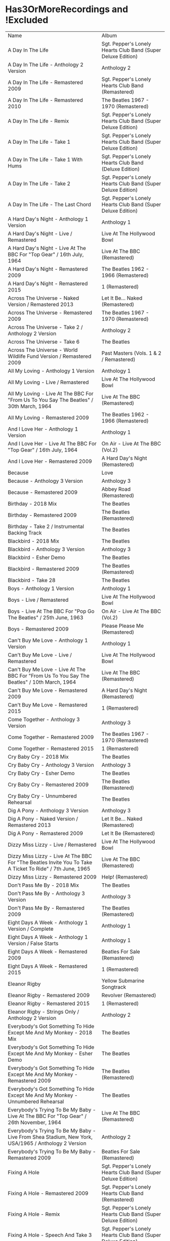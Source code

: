 * Has3OrMoreRecordings and !Excluded
| Name | Album |
| A Day In The Life | Sgt. Pepper's Lonely Hearts Club Band (Super Deluxe Edition) |
| A Day In The Life - Anthology 2 Version | Anthology 2 |
| A Day In The Life - Remastered 2009 | Sgt. Pepper's Lonely Hearts Club Band (Remastered) |
| A Day In The Life - Remastered 2010 | The Beatles 1967 - 1970 (Remastered) |
| A Day In The Life - Remix | Sgt. Pepper's Lonely Hearts Club Band (Super Deluxe Edition) |
| A Day In The Life - Take 1 | Sgt. Pepper's Lonely Hearts Club Band (Super Deluxe Edition) |
| A Day In The Life - Take 1 With Hums | Sgt. Pepper's Lonely Hearts Club Band (Deluxe Edition) |
| A Day In The Life - Take 2 | Sgt. Pepper's Lonely Hearts Club Band (Super Deluxe Edition) |
| A Day In The Life - The Last Chord | Sgt. Pepper's Lonely Hearts Club Band (Super Deluxe Edition) |
| A Hard Day's Night - Anthology 1 Version | Anthology 1 |
| A Hard Day's Night - Live / Remastered | Live At The Hollywood Bowl |
| A Hard Day's Night - Live At The BBC For "Top Gear" / 16th July, 1964 | Live At The BBC (Remastered) |
| A Hard Day's Night - Remastered 2009 | The Beatles 1962 - 1966 (Remastered) |
| A Hard Day's Night - Remastered 2015 | 1 (Remastered) |
| Across The Universe - Naked Version / Remastered 2013 | Let It Be... Naked (Remastered) |
| Across The Universe - Remastered 2009 | The Beatles 1967 - 1970 (Remastered) |
| Across The Universe - Take 2 / Anthology 2 Version | Anthology 2 |
| Across The Universe - Take 6 | The Beatles |
| Across The Universe - World Wildlife Fund Version / Remastered 2009 | Past Masters (Vols. 1 & 2 / Remastered) |
| All My Loving - Anthology 1 Version | Anthology 1 |
| All My Loving - Live / Remastered | Live At The Hollywood Bowl |
| All My Loving - Live At The BBC For "From Us To You Say The Beatles" / 30th March, 1964 | Live At The BBC (Remastered) |
| All My Loving - Remastered 2009 | The Beatles 1962 - 1966 (Remastered) |
| And I Love Her - Anthology 1 Version | Anthology 1 |
| And I Love Her - Live At The BBC For "Top Gear" / 16th July, 1964 | On Air - Live At The BBC (Vol.2) |
| And I Love Her - Remastered 2009 | A Hard Day's Night (Remastered) |
| Because | Love |
| Because - Anthology 3 Version | Anthology 3 |
| Because - Remastered 2009 | Abbey Road (Remastered) |
| Birthday - 2018 Mix | The Beatles |
| Birthday - Remastered 2009 | The Beatles (Remastered) |
| Birthday - Take 2 / Instrumental Backing Track | The Beatles |
| Blackbird - 2018 Mix | The Beatles |
| Blackbird - Anthology 3 Version | Anthology 3 |
| Blackbird - Esher Demo | The Beatles |
| Blackbird - Remastered 2009 | The Beatles (Remastered) |
| Blackbird - Take 28 | The Beatles |
| Boys - Anthology 1 Version | Anthology 1 |
| Boys - Live / Remastered | Live At The Hollywood Bowl |
| Boys - Live At The BBC For "Pop Go The Beatles" / 25th June, 1963 | On Air - Live At The BBC (Vol.2) |
| Boys - Remastered 2009 | Please Please Me (Remastered) |
| Can't Buy Me Love - Anthology 1 Version | Anthology 1 |
| Can't Buy Me Love - Live / Remastered | Live At The Hollywood Bowl |
| Can't Buy Me Love - Live At The BBC For "From Us To You Say The Beatles" / 10th March, 1964 | Live At The BBC (Remastered) |
| Can't Buy Me Love - Remastered 2009 | A Hard Day's Night (Remastered) |
| Can't Buy Me Love - Remastered 2015 | 1 (Remastered) |
| Come Together - Anthology 3 Version | Anthology 3 |
| Come Together - Remastered 2009 | The Beatles 1967 - 1970 (Remastered) |
| Come Together - Remastered 2015 | 1 (Remastered) |
| Cry Baby Cry - 2018 Mix | The Beatles |
| Cry Baby Cry - Anthology 3 Version | Anthology 3 |
| Cry Baby Cry - Esher Demo | The Beatles |
| Cry Baby Cry - Remastered 2009 | The Beatles (Remastered) |
| Cry Baby Cry - Unnumbered Rehearsal | The Beatles |
| Dig A Pony - Anthology 3 Version | Anthology 3 |
| Dig A Pony - Naked Version / Remastered 2013 | Let It Be... Naked (Remastered) |
| Dig A Pony - Remastered 2009 | Let It Be (Remastered) |
| Dizzy Miss Lizzy - Live / Remastered | Live At The Hollywood Bowl |
| Dizzy Miss Lizzy - Live At The BBC For "The Beatles Invite You To Take A Ticket To Ride" / 7th June, 1965 | Live At The BBC (Remastered) |
| Dizzy Miss Lizzy - Remastered 2009 | Help! (Remastered) |
| Don't Pass Me By - 2018 Mix | The Beatles |
| Don't Pass Me By - Anthology 3 Version | Anthology 3 |
| Don't Pass Me By - Remastered 2009 | The Beatles (Remastered) |
| Eight Days A Week - Anthology 1 Version / Complete | Anthology 1 |
| Eight Days A Week - Anthology 1 Version / False Starts | Anthology 1 |
| Eight Days A Week - Remastered 2009 | Beatles For Sale (Remastered) |
| Eight Days A Week - Remastered 2015 | 1 (Remastered) |
| Eleanor Rigby | Yellow Submarine Songtrack |
| Eleanor Rigby - Remastered 2009 | Revolver (Remastered) |
| Eleanor Rigby - Remastered 2015 | 1 (Remastered) |
| Eleanor Rigby - Strings Only / Anthology 2 Version | Anthology 2 |
| Everybody's Got Something To Hide Except Me And My Monkey - 2018 Mix | The Beatles |
| Everybody's Got Something To Hide Except Me And My Monkey - Esher Demo | The Beatles |
| Everybody's Got Something To Hide Except Me And My Monkey - Remastered 2009 | The Beatles (Remastered) |
| Everybody's Got Something To Hide Except Me And My Monkey - Unnumbered Rehearsal | The Beatles |
| Everybody's Trying To Be My Baby - Live At The BBC For "Top Gear" / 26th November, 1964 | Live At The BBC (Remastered) |
| Everybody's Trying To Be My Baby - Live From Shea Stadium, New York, USA/1965 / Anthology 2 Version | Anthology 2 |
| Everybody's Trying To Be My Baby - Remastered 2009 | Beatles For Sale (Remastered) |
| Fixing A Hole | Sgt. Pepper's Lonely Hearts Club Band (Super Deluxe Edition) |
| Fixing A Hole - Remastered 2009 | Sgt. Pepper's Lonely Hearts Club Band (Remastered) |
| Fixing A Hole - Remix | Sgt. Pepper's Lonely Hearts Club Band (Super Deluxe Edition) |
| Fixing A Hole - Speech And Take 3 | Sgt. Pepper's Lonely Hearts Club Band (Super Deluxe Edition) |
| Fixing A Hole - Take 1 | Sgt. Pepper's Lonely Hearts Club Band (Super Deluxe Edition) |
| For You Blue - Anthology 3 Version | Anthology 3 |
| For You Blue - Naked Version / Remastered 2013 | Let It Be... Naked (Remastered) |
| For You Blue - Remastered 2009 | Let It Be (Remastered) |
| From Me To You - Anthology 1 Version | Anthology 1 |
| From Me To You - Live At The BBC For "Easy Beat" / 20th October, 1963 | On Air - Live At The BBC (Vol.2) |
| From Me To You - Mono / Remastered | 1 (Remastered) |
| From Me To You - Mono Version / Remastered 2009 | The Beatles 1962 - 1966 (Remastered) |
| From Me To You - Remastered 2009 | Past Masters (Vols. 1 & 2 / Remastered) |
| Get Back | Love |
| Get Back - Anthology 3 Version | Anthology 3 |
| Get Back - Naked Version / Remastered 2013 | Let It Be... Naked (Remastered) |
| Get Back - Remastered 2009 | Past Masters (Vols. 1 & 2 / Remastered) |
| Get Back - Remastered 2015 | 1 (Remastered) |
| Getting Better | Sgt. Pepper's Lonely Hearts Club Band (Super Deluxe Edition) |
| Getting Better - Remastered 2009 | Sgt. Pepper's Lonely Hearts Club Band (Remastered) |
| Getting Better - Remix | Sgt. Pepper's Lonely Hearts Club Band (Super Deluxe Edition) |
| Getting Better - Take 1 / Instrumental And Speech At The End | Sgt. Pepper's Lonely Hearts Club Band (Super Deluxe Edition) |
| Getting Better - Take 12 | Sgt. Pepper's Lonely Hearts Club Band (Super Deluxe Edition) |
| Glass Onion | Love |
| Glass Onion - 2018 Mix | The Beatles |
| Glass Onion - Demo / Anthology 3 Version | Anthology 3 |
| Glass Onion - Esher Demo | The Beatles |
| Glass Onion - Remastered 2009 | The Beatles (Remastered) |
| Glass Onion - Take 10 | The Beatles |
| Glass Onion - Take 33 / Anthology 3 Version | Anthology 3 |
| Good Morning Good Morning | Sgt. Pepper's Lonely Hearts Club Band (Super Deluxe Edition) |
| Good Morning Good Morning - Remastered 2009 | Sgt. Pepper's Lonely Hearts Club Band (Remastered) |
| Good Morning Good Morning - Remix | Sgt. Pepper's Lonely Hearts Club Band (Deluxe Edition) |
| Good Morning Good Morning - Take 1 / Instrumental Breakdown | Sgt. Pepper's Lonely Hearts Club Band (Super Deluxe Edition) |
| Good Morning Good Morning - Take 8 | Sgt. Pepper's Lonely Hearts Club Band (Deluxe Edition) |
| Good Morning Good Morning - Take 8 / Anthology 2 Version | Anthology 2 |
| Good Night - 2018 Mix | The Beatles |
| Good Night - Anthology 3 Version | Anthology 3 |
| Good Night - Remastered 2009 | The Beatles (Remastered) |
| Good Night - Take 10 With A Guitar Part From Take 5 | The Beatles |
| Good Night - Take 22 | The Beatles |
| Hello, Goodbye - Remastered 2009 | Magical Mystery Tour (Remastered) |
| Hello, Goodbye - Remastered 2015 | 1 (Remastered) |
| Hello, Goodbye - Take 16 / Anthology 2 Version | Anthology 2 |
| Help! | Love |
| Help! - Live / Remastered | Live At The Hollywood Bowl |
| Help! - Live From The ABC Theatre, Blackpool, UK/1965 / Anthology 2 Version | Anthology 2 |
| Help! - Remastered 2009 | Help! (Remastered) |
| Help! - Remastered 2015 | 1 (Remastered) |
| Helter Skelter - 2018 Mix | The Beatles |
| Helter Skelter - Anthology 3 Version | Anthology 3 |
| Helter Skelter - First Version / Take 2 | The Beatles |
| Helter Skelter - Remastered 2009 | The Beatles (Remastered) |
| Helter Skelter - Second Version / Take 17 | The Beatles |
| Hey Jude | Love |
| Hey Jude - Anthology 3 Version | Anthology 3 |
| Hey Jude - Remastered 2009 | Past Masters (Vols. 1 & 2 / Remastered) |
| Hey Jude - Remastered 2015 | 1 (Remastered) |
| Hey Jude - Take 1 | The Beatles |
| Honey Don't - Live At The BBC For "Pop Go The Beatles" / 3rd September, 1963 | Live At The BBC (Remastered) |
| Honey Don't - Live At The BBC For "Top Gear" / 26th November, 1964 | On Air - Live At The BBC (Vol.2) |
| Honey Don't - Remastered 2009 | Beatles For Sale (Remastered) |
| Honey Pie - 2018 Mix | The Beatles |
| Honey Pie - Anthology 3 Version | Anthology 3 |
| Honey Pie - Esher Demo | The Beatles |
| Honey Pie - Instrumental Backing Track | The Beatles |
| Honey Pie - Remastered 2009 | The Beatles (Remastered) |
| I Am The Walrus | Love |
| I Am The Walrus - Remastered 2009 | The Beatles 1967 - 1970 (Remastered) |
| I Am The Walrus - Take 16 / Anthology 2 Version | Anthology 2 |
| I Feel Fine - Live At The BBC For "Top Gear" / 26th November, 1964 | Live At The BBC (Remastered) |
| I Feel Fine - Live From The ABC Theatre, Blackpool, UK/1965 / Anthology 2 Version | Anthology 2 |
| I Feel Fine - Remastered 2009 | Past Masters (Vols. 1 & 2 / Remastered) |
| I Feel Fine - Remastered 2015 | 1 (Remastered) |
| I Saw Her Standing There - Anthology 1 Version | Anthology 1 |
| I Saw Her Standing There - Live At The BBC For "Easy Beat" / 20th October 1963 | Live At The BBC (Remastered) |
| I Saw Her Standing There - Live At The BBC For "Saturday Club" / 5th October, 1963 | On Air - Live At The BBC (Vol.2) |
| I Saw Her Standing There - Remastered 2009 | Please Please Me (Remastered) |
| I Wanna Be Your Man - Anthology 1 Version | Anthology 1 |
| I Wanna Be Your Man - Live At The BBC For "From Us To You Say The Beatles" / 30th March, 1964 | Live At The BBC (Remastered) |
| I Wanna Be Your Man - Remastered 2009 | With The Beatles (Remastered) |
| I Want To Hold Your Hand | Love |
| I Want To Hold Your Hand - Anthology 1 Version | Anthology 1 |
| I Want To Hold Your Hand - Live / Bonus Track | Live At The Hollywood Bowl |
| I Want To Hold Your Hand - Live At The BBC For "The Beatles Say From Us To You" / 26th December, 1963 | On Air - Live At The BBC (Vol.2) |
| I Want To Hold Your Hand - Remastered 2009 | The Beatles 1962 - 1966 (Remastered) |
| I Want To Hold Your Hand - Remastered 2015 | 1 (Remastered) |
| I Will - 2018 Mix | The Beatles |
| I Will - Anthology 3 Version | Anthology 3 |
| I Will - Remastered 2009 | The Beatles (Remastered) |
| I Will - Take 13 | The Beatles |
| I'll Be Back - Anthology 1 Version / Complete | Anthology 1 |
| I'll Be Back - Anthology 1 Version / Demo | Anthology 1 |
| I'll Be Back - Remastered 2009 | A Hard Day's Night (Remastered) |
| I'll Get You - Anthology 1 Version | Anthology 1 |
| I'll Get You - Live At The BBC For "Saturday Club" / 5th October, 1963 | On Air - Live At The BBC (Vol.2) |
| I'll Get You - Remastered 2009 | Past Masters (Vols. 1 & 2 / Remastered) |
| I'm So Tired - 2018 Mix | The Beatles |
| I'm So Tired - Anthology 3 Version | Anthology 3 |
| I'm So Tired - Esher Demo | The Beatles |
| I'm So Tired - Remastered 2009 | The Beatles (Remastered) |
| I'm So Tired - Take 14 | The Beatles |
| I'm So Tired - Take 7 | The Beatles |
| I've Got A Feeling - Anthology 3 Version | Anthology 3 |
| I've Got A Feeling - Naked Version / Remastered 2013 | Let It Be... Naked (Remastered) |
| I've Got A Feeling - Remastered 2009 | Let It Be (Remastered) |
| Julia - 2018 Mix | The Beatles |
| Julia - Anthology 3 Version | Anthology 3 |
| Julia - Esher Demo | The Beatles |
| Julia - Remastered 2009 | The Beatles (Remastered) |
| Julia - Two Rehearsals | The Beatles |
| Kansas City / Hey-Hey-Hey-Hey - Medley / Remastered 2009 | Beatles For Sale (Remastered) |
| Kansas City / Hey-Hey-Hey-Hey! - Anthology 1 Version / Medley | Anthology 1 |
| Kansas City / Hey-Hey-Hey-Hey! - Live At The BBC For "Pop Go The Beatles" / 6th August, 1963 | Live At The BBC (Remastered) |
| Kansas City / Hey-Hey-Hey-Hey! - Live At The BBC For "Saturday Club" / 26th December 1964 | On Air - Live At The BBC (Vol.2) |
| Lady Madonna | Love |
| Lady Madonna - Alternate Mix / Anthology 2 Version | Anthology 2 |
| Lady Madonna - Remastered 2009 | The Beatles 1967 - 1970 (Remastered) |
| Lady Madonna - Remastered 2015 | 1 (Remastered) |
| Lady Madonna - Take 2 / Piano & Drums | The Beatles |
| Let It Be - Anthology 3 Version | Anthology 3 |
| Let It Be - Naked Version / Remastered 2013 | Let It Be... Naked (Remastered) |
| Let It Be - Remastered 2009 | The Beatles 1967 - 1970 (Remastered) |
| Let It Be - Remastered 2015 | 1 (Remastered) |
| Let It Be - Unnumbered Rehearsal | The Beatles |
| Long Tall Sally - Anthology 1 Version | Anthology 1 |
| Long Tall Sally - Live / Remastered | Live At The Hollywood Bowl |
| Long Tall Sally - Live At The BBC For "Pop Go The Beatles" / 13th August, 1963 | Live At The BBC (Remastered) |
| Long Tall Sally - Live At The BBC For "Top Gear" / 16th July, 1964 | On Air - Live At The BBC (Vol.2) |
| Long Tall Sally - Remastered 2009 | Past Masters (Vols. 1 & 2 / Remastered) |
| Love Me Do - Anthology 1 Version | Anthology 1 |
| Love Me Do - Live At The BBC For "Pop Go The Beatles" / 23rd July, 1963 | Live At The BBC (Remastered) |
| Love Me Do - Mono / Remastered | 1 (Remastered) |
| Love Me Do - Mono Version / Remastered 2009 | The Beatles 1962 - 1966 (Remastered) |
| Love Me Do - Remastered 2009 | Please Please Me (Remastered) |
| Love Me Do - Single Version / Remastered 2009 | Past Masters (Vols. 1 & 2 / Remastered) |
| Lovely Rita | Sgt. Pepper's Lonely Hearts Club Band (Super Deluxe Edition) |
| Lovely Rita - Remastered 2009 | Sgt. Pepper's Lonely Hearts Club Band (Remastered) |
| Lovely Rita - Remix | Sgt. Pepper's Lonely Hearts Club Band (Super Deluxe Edition) |
| Lovely Rita - Speech And Take 9 | Sgt. Pepper's Lonely Hearts Club Band (Deluxe Edition) |
| Lucy In The Sky With Diamonds | Yellow Submarine Songtrack |
| Lucy In The Sky With Diamonds - Alternate Mix / Anthology 2 Version | Anthology 2 |
| Lucy In The Sky With Diamonds - Original Mono Mix - No. 11 | Sgt. Pepper's Lonely Hearts Club Band (Super Deluxe Edition) |
| Lucy In The Sky With Diamonds - Remastered 2009 | Sgt. Pepper's Lonely Hearts Club Band (Remastered) |
| Lucy In The Sky With Diamonds - Remix | Sgt. Pepper's Lonely Hearts Club Band (Super Deluxe Edition) |
| Lucy In The Sky With Diamonds - Speech, False Start And Take 5 | Sgt. Pepper's Lonely Hearts Club Band (Super Deluxe Edition) |
| Lucy In The Sky With Diamonds - Take 1 | Sgt. Pepper's Lonely Hearts Club Band (Deluxe Edition) |
| Lucy In The Sky With Diamonds - Take 1 And Speech At The End | Sgt. Pepper's Lonely Hearts Club Band (Super Deluxe Edition) |
| Martha My Dear - 2018 Mix | The Beatles |
| Martha My Dear - Remastered 2009 | The Beatles (Remastered) |
| Martha My Dear - Without Brass And Strings | The Beatles |
| Money (That's What I Want) - Anthology 1 Version | Anthology 1 |
| Money (That's What I Want) - Live At The BBC For "The Beatles Say From Us To You" / 26th December, 1963 | On Air - Live At The BBC (Vol.2) |
| Money (That's What I Want) - Remastered 2009 | With The Beatles (Remastered) |
| Mother Nature's Son - 2018 Mix | The Beatles |
| Mother Nature's Son - Anthology 3 Version | Anthology 3 |
| Mother Nature's Son - Esher Demo | The Beatles |
| Mother Nature's Son - Remastered 2009 | The Beatles (Remastered) |
| Mother Nature's Son - Take 15 | The Beatles |
| No Reply - Anthology 1 Version | Anthology 1 |
| No Reply - Anthology 1 Version / Demo | Anthology 1 |
| No Reply - Remastered 2009 | Beatles For Sale (Remastered) |
| Not Guilty - Anthology 3 Version | Anthology 3 |
| Not Guilty - Esher Demo | The Beatles |
| Not Guilty - Take 102 | The Beatles |
| Ob-La-Di, Ob-La-Da - 2018 Mix | The Beatles |
| Ob-La-Di, Ob-La-Da - Anthology 3 Version | Anthology 3 |
| Ob-La-Di, Ob-La-Da - Esher Demo | The Beatles |
| Ob-La-Di, Ob-La-Da - Remastered 2009 | The Beatles 1967 - 1970 (Remastered) |
| Ob-La-Di, Ob-La-Da - Take 3 | The Beatles |
| Octopus's Garden | Love |
| Octopus's Garden - Anthology 3 Version | Anthology 3 |
| Octopus's Garden - Remastered 2009 | Abbey Road (Remastered) |
| One After 909 - Anthology 1 Version / Complete | Anthology 1 |
| One After 909 - Anthology 1 Version / False Starts | Anthology 1 |
| One After 909 - Naked Version / Remastered 2013 | Let It Be... Naked (Remastered) |
| One After 909 - Remastered 2009 | Let It Be (Remastered) |
| Penny Lane | Sgt. Pepper's Lonely Hearts Club Band (Super Deluxe Edition) |
| Penny Lane - Alternate Mix / Anthology 2 Version | Anthology 2 |
| Penny Lane - Capitol Records Mono US Promo Mix | Sgt. Pepper's Lonely Hearts Club Band (Super Deluxe Edition) |
| Penny Lane - Remastered 2009 | The Beatles 1967 - 1970 (Remastered) |
| Penny Lane - Remastered 2015 | 1 (Remastered) |
| Penny Lane - Stereo Mix 2017 | Sgt. Pepper's Lonely Hearts Club Band (Super Deluxe Edition) |
| Penny Lane - Take 6 / Instrumental | Sgt. Pepper's Lonely Hearts Club Band (Super Deluxe Edition) |
| Penny Lane - Vocal Overdubs And Speech | Sgt. Pepper's Lonely Hearts Club Band (Super Deluxe Edition) |
| Please Please Me - Anthology 1 Version | Anthology 1 |
| Please Please Me - Live At The BBC For "Pop Go The Beatles" / 13th August, 1963 | On Air - Live At The BBC (Vol.2) |
| Please Please Me - Mono Version / Remastered 2009 | The Beatles 1962 - 1966 (Remastered) |
| Please Please Me - Remastered 2009 | Please Please Me (Remastered) |
| Revolution | Love |
| Revolution - Esher Demo | The Beatles |
| Revolution - Remastered 2009 | The Beatles 1967 - 1970 (Remastered) |
| Revolution - Take 14 / Instrumental Backing Track | The Beatles |
| Revolution - Unnumbered Rehearsal | The Beatles |
| Revolution 1 - 2018 Mix | The Beatles |
| Revolution 1 - Remastered 2009 | The Beatles (Remastered) |
| Revolution 1 - Take 18 | The Beatles |
| Rocky Raccoon - 2018 Mix | The Beatles |
| Rocky Raccoon - Anthology 3 Version | Anthology 3 |
| Rocky Raccoon - Esher Demo | The Beatles |
| Rocky Raccoon - Remastered 2009 | The Beatles (Remastered) |
| Rocky Raccoon - Take 8 | The Beatles |
| Roll Over Beethoven - Anthology 1 Version | Anthology 1 |
| Roll Over Beethoven - Live / Remastered | Live At The Hollywood Bowl |
| Roll Over Beethoven - Live At The BBC For "From Us To You Say The Beatles" / 30th March, 1964 | Live At The BBC (Remastered) |
| Roll Over Beethoven - Live At The BBC For "Pop Go The Beatles" / 3rd September, 1963 | On Air - Live At The BBC (Vol.2) |
| Roll Over Beethoven - Remastered 2009 | With The Beatles (Remastered) |
| Sexy Sadie - 2018 Mix | The Beatles |
| Sexy Sadie - Anthology 3 Version | Anthology 3 |
| Sexy Sadie - Esher Demo | The Beatles |
| Sexy Sadie - Remastered 2009 | The Beatles (Remastered) |
| Sexy Sadie - Take 3 | The Beatles |
| Sgt. Pepper's Lonely Hearts Club Band - Remastered 2009 | The Beatles 1967 - 1970 (Remastered) |
| Sgt. Pepper's Lonely Hearts Club Band - Remix | Sgt. Pepper's Lonely Hearts Club Band (Super Deluxe Edition) |
| Sgt. Pepper's Lonely Hearts Club Band - Reprise | Love |
| Sgt. Pepper's Lonely Hearts Club Band - Reprise / Anthology 2 Version | Anthology 2 |
| Sgt. Pepper's Lonely Hearts Club Band - Reprise / Remastered 2009 | Sgt. Pepper's Lonely Hearts Club Band (Remastered) |
| Sgt. Pepper's Lonely Hearts Club Band - Take 1 / Instrumental | Sgt. Pepper's Lonely Hearts Club Band (Super Deluxe Edition) |
| Sgt. Pepper's Lonely Hearts Club Band - Take 9 And Speech | Sgt. Pepper's Lonely Hearts Club Band (Super Deluxe Edition) |
| She's A Woman - Live / Remastered | Live At The Hollywood Bowl |
| She's A Woman - Live At The BBC For "Top Gear" / 26th November, 1964 | Live At The BBC (Remastered) |
| She's A Woman - Live From Nippon Budokan Hall, Tokyo, Japan/1966 / Anthology 2 Version | Anthology 2 |
| She's A Woman - Remastered 2009 | Past Masters (Vols. 1 & 2 / Remastered) |
| She's Leaving Home | Sgt. Pepper's Lonely Hearts Club Band (Super Deluxe Edition) |
| She's Leaving Home - First Mono Mix | Sgt. Pepper's Lonely Hearts Club Band (Super Deluxe Edition) |
| She's Leaving Home - Remastered 2009 | Sgt. Pepper's Lonely Hearts Club Band (Remastered) |
| She's Leaving Home - Remix | Sgt. Pepper's Lonely Hearts Club Band (Deluxe Edition) |
| She's Leaving Home - Take 1 / Instrumental | Sgt. Pepper's Lonely Hearts Club Band (Super Deluxe Edition) |
| She's Leaving Home - Take 6 / Instrumental | Sgt. Pepper's Lonely Hearts Club Band (Super Deluxe Edition) |
| Strawberry Fields Forever | Sgt. Pepper's Lonely Hearts Club Band (Super Deluxe Edition) |
| Strawberry Fields Forever - Demo Sequence / Anthology 2 Version | Anthology 2 |
| Strawberry Fields Forever - Remastered 2009 | The Beatles 1967 - 1970 (Remastered) |
| Strawberry Fields Forever - Stereo Mix 2015 | Sgt. Pepper's Lonely Hearts Club Band (Deluxe Edition) |
| Strawberry Fields Forever - Take 1 | Sgt. Pepper's Lonely Hearts Club Band (Super Deluxe Edition) |
| Strawberry Fields Forever - Take 1 / Anthology 2 Version | Anthology 2 |
| Strawberry Fields Forever - Take 26 | Sgt. Pepper's Lonely Hearts Club Band (Deluxe Edition) |
| Strawberry Fields Forever - Take 4 | Sgt. Pepper's Lonely Hearts Club Band (Super Deluxe Edition) |
| Strawberry Fields Forever - Take 7 | Sgt. Pepper's Lonely Hearts Club Band (Super Deluxe Edition) |
| Strawberry Fields Forever - Take 7 And Edit Piece / Anthology 2 Version | Anthology 2 |
| The Fool On The Hill | Love |
| The Fool On The Hill - Demo / Anthology 2 Version | Anthology 2 |
| The Fool On The Hill - Remastered 2009 | The Beatles 1967 - 1970 (Remastered) |
| The Fool On The Hill - Take 4 / Anthology 2 Version | Anthology 2 |
| The Long And Winding Road - Anthology 3 Version | Anthology 3 |
| The Long And Winding Road - Naked Version / Remastered 2013 | Let It Be... Naked (Remastered) |
| The Long And Winding Road - Remastered 2009 | The Beatles 1967 - 1970 (Remastered) |
| The Long And Winding Road - Remastered 2015 | 1 (Remastered) |
| Things We Said Today - Live / Remastered | Live At The Hollywood Bowl |
| Things We Said Today - Live At The BBC For "Top Gear" / 16th July, 1964 | Live At The BBC (Remastered) |
| Things We Said Today - Remastered 2009 | A Hard Day's Night (Remastered) |
| Till There Was You - Anthology 1 Version / Live At The Prince Of Wales Theatre, London/1963 | Anthology 1 |
| Till There Was You - Live At The BBC For "From Us To You Say The Beatles" / 10th March, 1964 | Live At The BBC (Remastered) |
| Till There Was You - Live At The BBC For "Pop Go The Beatles" / 30th July, 1963 | On Air - Live At The BBC (Vol.2) |
| Till There Was You - Remastered 2009 | With The Beatles (Remastered) |
| Two Of Us - Anthology 3 Version | Anthology 3 |
| Two Of Us - Naked Version / Remastered 2013 | Let It Be... Naked (Remastered) |
| Two Of Us - Remastered 2009 | Let It Be (Remastered) |
| With A Little Help From My Friends | Sgt. Pepper's Lonely Hearts Club Band (Super Deluxe Edition) |
| With A Little Help From My Friends - Remastered 2009 | Sgt. Pepper's Lonely Hearts Club Band (Remastered) |
| With A Little Help From My Friends - Remix | Sgt. Pepper's Lonely Hearts Club Band (Super Deluxe Edition) |
| With A Little Help From My Friends - Take 1 / False Start And Take 2 / Instrumental | Sgt. Pepper's Lonely Hearts Club Band (Deluxe Edition) |
| Within You Without You | Sgt. Pepper's Lonely Hearts Club Band (Super Deluxe Edition) |
| Within You Without You - George Coaching The Musicians | Sgt. Pepper's Lonely Hearts Club Band (Super Deluxe Edition) |
| Within You Without You - Remastered 2009 | Sgt. Pepper's Lonely Hearts Club Band (Remastered) |
| Within You Without You - Remix | Sgt. Pepper's Lonely Hearts Club Band (Deluxe Edition) |
| Within You Without You - Take 1 / Indian Instruments | Sgt. Pepper's Lonely Hearts Club Band (Deluxe Edition) |
| Yellow Submarine | Yellow Submarine Songtrack |
| Yellow Submarine - Remastered 2009 | Revolver (Remastered) |
| Yellow Submarine - Remastered 2015 | 1 (Remastered) |
| Yer Blues - 2018 Mix | The Beatles |
| Yer Blues - Esher Demo | The Beatles |
| Yer Blues - Remastered 2009 | The Beatles (Remastered) |
| Yer Blues - Take 5 With Guide Vocal | The Beatles |
| Yesterday - Anthology 2 Version | Anthology 2 |
| Yesterday - Live From The ABC Theatre, Blackpool, UK/1965 / Anthology 2 Version | Anthology 2 |
| Yesterday - Remastered 2009 | The Beatles 1962 - 1966 (Remastered) |
| Yesterday - Remastered 2015 | 1 (Remastered) |
| You Can't Do That - Anthology 1 Version | Anthology 1 |
| You Can't Do That - Live / Bonus Track | Live At The Hollywood Bowl |
| You Can't Do That - Live At The BBC For "Top Gear" / 16th July, 1964 | On Air - Live At The BBC (Vol.2) |
| You Can't Do That - Remastered 2009 | A Hard Day's Night (Remastered) |
| You Really Got A Hold On Me - Anthology 1 Version | Anthology 1 |
| You Really Got A Hold On Me - Live At The BBC For "Saturday Club" / 24th August, 1963 | Live At The BBC (Remastered) |
| You Really Got A Hold On Me - Remastered 2009 | With The Beatles (Remastered) |

* All
| Name | Recordings  | Album |
| (You're So Square) Baby I Don’t Care - Studio Jam | 0 | The Beatles |
| 12 Bar Original - Anthology 2 Version | 0 | Anthology 2 |
| 1822! - Live At The BBC For "Pop Go The Beatles" / 23rd July, 1963 | 0 | Live At The BBC (Remastered) |
| A Beginning (Take 4) / Don’t Pass Me By (Take 7) | 0 | The Beatles |
| A Beginning - Anthology 3 Version | 0 | Anthology 3 |
| A Day In The Life | 9 | Sgt. Pepper's Lonely Hearts Club Band (Super Deluxe Edition) |
| A Day In The Life | 0 | Love |
| A Day In The Life - Anthology 2 Version | 9 | Anthology 2 |
| A Day In The Life - First Mono Mix | 0 | Sgt. Pepper's Lonely Hearts Club Band (Super Deluxe Edition) |
| A Day In The Life - Hummed Last Chord / Takes 8, 9, 10 And 11 | 0 | Sgt. Pepper's Lonely Hearts Club Band (Super Deluxe Edition) |
| A Day In The Life - Orchestra Overdub | 0 | Sgt. Pepper's Lonely Hearts Club Band (Super Deluxe Edition) |
| A Day In The Life - Remastered 2009 | 9 | Sgt. Pepper's Lonely Hearts Club Band (Remastered) |
| A Day In The Life - Remastered 2010 | 9 | The Beatles 1967 - 1970 (Remastered) |
| A Day In The Life - Remix | 9 | Sgt. Pepper's Lonely Hearts Club Band (Super Deluxe Edition) |
| A Day In The Life - Remix | 0 | Sgt. Pepper's Lonely Hearts Club Band (Deluxe Edition) |
| A Day In The Life - Take 1 | 9 | Sgt. Pepper's Lonely Hearts Club Band (Super Deluxe Edition) |
| A Day In The Life - Take 1 With Hums | 9 | Sgt. Pepper's Lonely Hearts Club Band (Deluxe Edition) |
| A Day In The Life - Take 2 | 9 | Sgt. Pepper's Lonely Hearts Club Band (Super Deluxe Edition) |
| A Day In The Life - The Last Chord | 9 | Sgt. Pepper's Lonely Hearts Club Band (Super Deluxe Edition) |
| A Hard Day's Night - Anthology 1 Version | 5 | Anthology 1 |
| A Hard Day's Night - Live / Remastered | 5 | Live At The Hollywood Bowl |
| A Hard Day's Night - Live At The BBC For "Top Gear" / 16th July, 1964 | 5 | Live At The BBC (Remastered) |
| A Hard Day's Night - Remastered 2009 | 5 | The Beatles 1962 - 1966 (Remastered) |
| A Hard Day's Night - Remastered 2009 | 0 | A Hard Day's Night (Remastered) |
| A Hard Day's Night - Remastered 2015 | 5 | 1 (Remastered) |
| A Hard Job Writing Them - Live At The BBC For "Top Gear" / 16th July, 1964 | 0 | On Air - Live At The BBC (Vol.2) |
| A Little Rhyme - Live At The BBC For "Pop Go The Beatles" / 16th July, 1963 | 0 | Live At The BBC (Remastered) |
| A Real Treat - Live At The BBC For "Pop Go The Beatles" / 25th June, 1963 | 0 | On Air - Live At The BBC (Vol.2) |
| A Shot Of Rhythm And Blues - Live At The BBC For "Pop Go The Beatles" / 27th August, 1963 | 0 | Live At The BBC (Remastered) |
| A Taste Of Honey - Live At The BBC For "Pop Go The Beatles" / 23rd July, 1963 | 2 | Live At The BBC (Remastered) |
| A Taste Of Honey - Remastered 2009 | 2 | Please Please Me (Remastered) |
| Absolutely Fab - Live At The BBC For "Pop Go The Beatles" / 25th June, 1963 | 0 | On Air - Live At The BBC (Vol.2) |
| Across The Universe - Naked Version / Remastered 2013 | 5 | Let It Be... Naked (Remastered) |
| Across The Universe - Remastered 2009 | 5 | The Beatles 1967 - 1970 (Remastered) |
| Across The Universe - Remastered 2009 | 0 | Let It Be (Remastered) |
| Across The Universe - Take 2 / Anthology 2 Version | 5 | Anthology 2 |
| Across The Universe - Take 6 | 5 | The Beatles |
| Across The Universe - World Wildlife Fund Version / Remastered 2009 | 5 | Past Masters (Vols. 1 & 2 / Remastered) |
| Act Naturally - Remastered 2009 | 0 | Help! (Remastered) |
| Ain't She Sweet - Anthology 1 Version | 2 | Anthology 1 |
| Ain't She Sweet - Anthology 3 Version | 2 | Anthology 3 |
| All I've Got To Do - Remastered 2009 | 0 | With The Beatles (Remastered) |
| All My Loving - Anthology 1 Version | 4 | Anthology 1 |
| All My Loving - Live / Remastered | 4 | Live At The Hollywood Bowl |
| All My Loving - Live At The BBC For "From Us To You Say The Beatles" / 30th March, 1964 | 4 | Live At The BBC (Remastered) |
| All My Loving - Remastered 2009 | 4 | The Beatles 1962 - 1966 (Remastered) |
| All My Loving - Remastered 2009 | 0 | With The Beatles (Remastered) |
| All Things Must Pass - Anthology 3 Version | 0 | Anthology 3 |
| All Together Now | 2 | Yellow Submarine Songtrack |
| All Together Now - Remastered 2009 | 2 | Yellow Submarine (Remastered) |
| All You Need Is Love | 0 | Yellow Submarine Songtrack |
| All You Need Is Love | 0 | Love |
| All You Need Is Love - Remastered 2009 | 0 | The Beatles 1967 - 1970 (Remastered) |
| All You Need Is Love - Remastered 2009 | 0 | Yellow Submarine (Remastered) |
| All You Need Is Love - Remastered 2009 | 0 | Magical Mystery Tour (Remastered) |
| All You Need Is Love - Remastered 2015 | 0 | 1 (Remastered) |
| And Here We Are Again - Live At The BBC For "Pop Go The Beatles" / 23rd July, 1963 | 0 | On Air - Live At The BBC (Vol.2) |
| And I Love Her - Anthology 1 Version | 3 | Anthology 1 |
| And I Love Her - Live At The BBC For "Top Gear" / 16th July, 1964 | 3 | On Air - Live At The BBC (Vol.2) |
| And I Love Her - Remastered 2009 | 3 | A Hard Day's Night (Remastered) |
| And I Love Her - Remastered 2009 | 0 | The Beatles 1962 - 1966 (Remastered) |
| And Your Bird Can Sing - Remastered 2009 | 2 | Revolver (Remastered) |
| And Your Bird Can Sing - Take 2 / Anthology 2 Version | 2 | Anthology 2 |
| Anna (Go To Him) - Live At The BBC For "Pop Go The Beatles" / 27th August, 1963 | 2 | On Air - Live At The BBC (Vol.2) |
| Anna (Go To Him) - Remastered 2009 | 2 | Please Please Me (Remastered) |
| Another Girl - Remastered 2009 | 0 | Help! (Remastered) |
| Any Time At All - Remastered 2009 | 0 | A Hard Day's Night (Remastered) |
| Ask Me Why - Live At The BBC For "Pop Go The Beatles" / 24th September, 1963 | 2 | On Air - Live At The BBC (Vol.2) |
| Ask Me Why - Remastered 2009 | 2 | Please Please Me (Remastered) |
| Baby It's You - Live At The BBC For "Pop Go The Beatles" / 11th June, 1963 | 2 | Live At The BBC (Remastered) |
| Baby It's You - Remastered 2009 | 2 | Please Please Me (Remastered) |
| Baby You're A Rich Man | 0 | Yellow Submarine Songtrack |
| Baby's In Black - Live / Bonus Track | 2 | Live At The Hollywood Bowl |
| Baby's In Black - Remastered 2009 | 2 | Beatles For Sale (Remastered) |
| Baby, You're A Rich Man - Remastered 2009 | 0 | Magical Mystery Tour (Remastered) |
| Back In The U.S.S.R | 0 | Love |
| Back In The U.S.S.R. - 2018 Mix | 0 | The Beatles |
| Back In The U.S.S.R. - Esher Demo | 0 | The Beatles |
| Back In The U.S.S.R. - Remastered 2009 | 0 | The Beatles 1967 - 1970 (Remastered) |
| Back In The U.S.S.R. - Remastered 2009 | 0 | The Beatles (Remastered) |
| Back In The U.S.S.R. - Take 5 / Instrumental Backing Track | 0 | The Beatles |
| Bad Boy - Remastered 2009 | 0 | Past Masters (Vols. 1 & 2 / Remastered) |
| Beatles Greetings - Live At The BBC For "The Public Ear" / 3rd November, 1963 | 0 | Live At The BBC (Remastered) |
| Beautiful Dreamer - Live At The BBC For "Saturday Club" / 26th January, 1963 | 0 | On Air - Live At The BBC (Vol.2) |
| Because | 3 | Love |
| Because - Anthology 3 Version | 3 | Anthology 3 |
| Because - Remastered 2009 | 3 | Abbey Road (Remastered) |
| Being For The Benefit Of Mr Kite! | 0 | Sgt. Pepper's Lonely Hearts Club Band (Super Deluxe Edition) |
| Being For The Benefit Of Mr Kite! - Take 7 / Anthology 2 Version | 0 | Anthology 2 |
| Being For The Benefit Of Mr Kite! - Takes 1 & 2 / Anthology 2 Version | 0 | Anthology 2 |
| Being For The Benefit Of Mr Kite! / I Want You (She's So Heavy) / Helter Skelter | 0 | Love |
| Being For The Benefit Of Mr. Kite! - Remastered 2009 | 0 | Sgt. Pepper's Lonely Hearts Club Band (Remastered) |
| Being For The Benefit Of Mr. Kite! - Remix | 0 | Sgt. Pepper's Lonely Hearts Club Band (Super Deluxe Edition) |
| Being For The Benefit Of Mr. Kite! - Remix | 0 | Sgt. Pepper's Lonely Hearts Club Band (Deluxe Edition) |
| Being For The Benefit Of Mr. Kite! - Speech From Before Take 1 / Take 4 And Speech At End | 0 | Sgt. Pepper's Lonely Hearts Club Band (Super Deluxe Edition) |
| Being For The Benefit Of Mr. Kite! - Take 4 | 0 | Sgt. Pepper's Lonely Hearts Club Band (Deluxe Edition) |
| Being For The Benefit Of Mr. Kite! - Take 7 | 0 | Sgt. Pepper's Lonely Hearts Club Band (Super Deluxe Edition) |
| Besame Mucho - Anthology 1 Version | 0 | Anthology 1 |
| Birthday - 2018 Mix | 3 | The Beatles |
| Birthday - Remastered 2009 | 3 | The Beatles (Remastered) |
| Birthday - Take 2 / Instrumental Backing Track | 3 | The Beatles |
| Blackbird - 2018 Mix | 5 | The Beatles |
| Blackbird - Anthology 3 Version | 5 | Anthology 3 |
| Blackbird - Esher Demo | 5 | The Beatles |
| Blackbird - Remastered 2009 | 5 | The Beatles (Remastered) |
| Blackbird - Take 28 | 5 | The Beatles |
| Blackbird / Yesterday | 0 | Love |
| Blue Jay Way - Remastered 2009 | 0 | Magical Mystery Tour (Remastered) |
| Blue Moon - Studio Jam | 0 | The Beatles |
| Boys - Anthology 1 Version | 4 | Anthology 1 |
| Boys - Live / Remastered | 4 | Live At The Hollywood Bowl |
| Boys - Live At The BBC For "Pop Go The Beatles" / 25th June, 1963 | 4 | On Air - Live At The BBC (Vol.2) |
| Boys - Remastered 2009 | 4 | Please Please Me (Remastered) |
| Boys, What Was I Thinking... - Anthology 1 Version | 0 | Anthology 1 |
| Brian Bathtubes - Live At The BBC For "Saturday Club" / 21st December, 1963 | 0 | On Air - Live At The BBC (Vol.2) |
| Brian Was A Beautiful Guy...He Presented Us Well - Anthology 1 Version | 0 | Anthology 1 |
| Bumper Bundle - Live At The BBC For "Pop Go The Beatles" / 25th June, 1963 | 0 | On Air - Live At The BBC (Vol.2) |
| Bye, Bye - Live At The BBC For "Pop Go The Beatles" / 24th September, 1963 | 0 | On Air - Live At The BBC (Vol.2) |
| Can You Take Me Back? - Take 1 | 0 | The Beatles |
| Can't Buy Me Love - Anthology 1 Version | 5 | Anthology 1 |
| Can't Buy Me Love - Live / Remastered | 5 | Live At The Hollywood Bowl |
| Can't Buy Me Love - Live At The BBC For "From Us To You Say The Beatles" / 10th March, 1964 | 5 | Live At The BBC (Remastered) |
| Can't Buy Me Love - Remastered 2009 | 5 | A Hard Day's Night (Remastered) |
| Can't Buy Me Love - Remastered 2009 | 0 | The Beatles 1962 - 1966 (Remastered) |
| Can't Buy Me Love - Remastered 2015 | 5 | 1 (Remastered) |
| Carol - Live At The BBC For "Pop Go The Beatles" / 16th July, 1963 | 0 | Live At The BBC (Remastered) |
| Carry That Weight - Remastered 2009 | 0 | Abbey Road (Remastered) |
| Cayenne - Anthology 1 Version | 0 | Anthology 1 |
| Chains - Live At The BBC For "Pop Go The Beatles" / 25th June, 1963 | 2 | On Air - Live At The BBC (Vol.2) |
| Chains - Remastered 2009 | 2 | Please Please Me (Remastered) |
| Child Of Nature - Esher Demo | 0 | The Beatles |
| Circles - Esher Demo | 0 | The Beatles |
| Clarabella - Live At The BBC For "Pop Go The Beatles" / 16th July, 1963 | 0 | Live At The BBC (Remastered) |
| Come And Get It - Anthology 3 Version | 0 | Anthology 3 |
| Come Together - Anthology 3 Version | 3 | Anthology 3 |
| Come Together - Remastered 2009 | 3 | The Beatles 1967 - 1970 (Remastered) |
| Come Together - Remastered 2009 | 0 | Abbey Road (Remastered) |
| Come Together - Remastered 2015 | 3 | 1 (Remastered) |
| Come Together / Dear Prudence / Cry Baby Cry | 0 | Love |
| Crinsk Dee Night - Live At The BBC For "Top Gear" / 16th July, 1964 | 0 | Live At The BBC (Remastered) |
| Cry Baby Cry - 2018 Mix | 5 | The Beatles |
| Cry Baby Cry - Anthology 3 Version | 5 | Anthology 3 |
| Cry Baby Cry - Esher Demo | 5 | The Beatles |
| Cry Baby Cry - Remastered 2009 | 5 | The Beatles (Remastered) |
| Cry Baby Cry - Unnumbered Rehearsal | 5 | The Beatles |
| Cry For A Shadow - Anthology 1 Version | 0 | Anthology 1 |
| Crying, Waiting, Hoping - Live At The BBC For "Pop Go The Beatles" / 6th August, 1963 | 0 | Live At The BBC (Remastered) |
| Day Tripper - Remastered 2009 | 2 | The Beatles 1962 - 1966 (Remastered) |
| Day Tripper - Remastered 2009 | 0 | Past Masters (Vols. 1 & 2 / Remastered) |
| Day Tripper - Remastered 2015 | 2 | 1 (Remastered) |
| Dear Prudence - 2018 Mix | 0 | The Beatles |
| Dear Prudence - Esher Demo | 0 | The Beatles |
| Dear Prudence - Remastered 2009 | 0 | The Beatles (Remastered) |
| Dear Prudence - Vocal, Guitar & Drums | 0 | The Beatles |
| Dear Wack! - Live At The BBC For "Saturday Club" / 24th August, 1963 | 0 | Live At The BBC (Remastered) |
| Devil In Her Heart - Live At The BBC For "Pop Go The Beatles" / 25th September, 1963 | 2 | On Air - Live At The BBC (Vol.2) |
| Devil In Her Heart - Remastered 2009 | 2 | With The Beatles (Remastered) |
| Dig A Pony - Anthology 3 Version | 3 | Anthology 3 |
| Dig A Pony - Naked Version / Remastered 2013 | 3 | Let It Be... Naked (Remastered) |
| Dig A Pony - Remastered 2009 | 3 | Let It Be (Remastered) |
| Dig It - Remastered 2009 | 0 | Let It Be (Remastered) |
| Dizzy Miss Lizzy - Live / Remastered | 3 | Live At The Hollywood Bowl |
| Dizzy Miss Lizzy - Live At The BBC For "The Beatles Invite You To Take A Ticket To Ride" / 7th June, 1965 | 3 | Live At The BBC (Remastered) |
| Dizzy Miss Lizzy - Remastered 2009 | 3 | Help! (Remastered) |
| Do You Want To Know A Secret - Live At The BBC For "Pop Go The Beatles" / 30th July, 1963 | 1 | On Air - Live At The BBC (Vol.2) |
| Do You Want To Know A Secret - Remastered 2009 | 0 | Please Please Me (Remastered) |
| Doctor Robert - Remastered 2009 | 0 | Revolver (Remastered) |
| Don't Bother Me - Remastered 2009 | 0 | With The Beatles (Remastered) |
| Don't Ever Change - Live At The BBC For "Pop Go The Beatles" / 27th August, 1963 | 0 | Live At The BBC (Remastered) |
| Don't Let Me Down - Naked Version / Remastered 2013 | 2 | Let It Be... Naked (Remastered) |
| Don't Let Me Down - Remastered 2009 | 2 | The Beatles 1967 - 1970 (Remastered) |
| Don't Let Me Down - Remastered 2009 | 0 | Past Masters (Vols. 1 & 2 / Remastered) |
| Don't Pass Me By - 2018 Mix | 3 | The Beatles |
| Don't Pass Me By - Anthology 3 Version | 3 | Anthology 3 |
| Don't Pass Me By - Remastered 2009 | 3 | The Beatles (Remastered) |
| Drive My Car - Remastered 2009 | 0 | Rubber Soul (Remastered) |
| Drive My Car - Remastered 2009 | 0 | The Beatles 1962 - 1966 (Remastered) |
| Drive My Car / The Word / What You're Doing | 0 | Love |
| Eight Days A Week - Anthology 1 Version / Complete | 4 | Anthology 1 |
| Eight Days A Week - Anthology 1 Version / False Starts | 4 | Anthology 1 |
| Eight Days A Week - Remastered 2009 | 4 | Beatles For Sale (Remastered) |
| Eight Days A Week - Remastered 2009 | 0 | The Beatles 1962 - 1966 (Remastered) |
| Eight Days A Week - Remastered 2015 | 4 | 1 (Remastered) |
| Eleanor Rigby | 4 | Yellow Submarine Songtrack |
| Eleanor Rigby - Remastered 2009 | 4 | Revolver (Remastered) |
| Eleanor Rigby - Remastered 2009 | 0 | The Beatles 1962 - 1966 (Remastered) |
| Eleanor Rigby - Remastered 2015 | 4 | 1 (Remastered) |
| Eleanor Rigby - Strings Only / Anthology 2 Version | 4 | Anthology 2 |
| Eleanor Rigby / Julia | 0 | Love |
| Every Little Thing - Remastered 2009 | 0 | Beatles For Sale (Remastered) |
| Everybody's Got Something To Hide Except Me And My Monkey - 2018 Mix | 4 | The Beatles |
| Everybody's Got Something To Hide Except Me And My Monkey - Esher Demo | 4 | The Beatles |
| Everybody's Got Something To Hide Except Me And My Monkey - Remastered 2009 | 4 | The Beatles (Remastered) |
| Everybody's Got Something To Hide Except Me And My Monkey - Unnumbered Rehearsal | 4 | The Beatles |
| Everybody's Trying To Be My Baby - Live At The BBC For "Top Gear" / 26th November, 1964 | 3 | Live At The BBC (Remastered) |
| Everybody's Trying To Be My Baby - Live From Shea Stadium, New York, USA/1965 / Anthology 2 Version | 3 | Anthology 2 |
| Everybody's Trying To Be My Baby - Remastered 2009 | 3 | Beatles For Sale (Remastered) |
| Everybody’s Trying To Be My Baby - Live / Bonus Track | 0 | Live At The Hollywood Bowl |
| First Of All... It Didn't Do A Thing Here - Anthology 1 Version | 0 | Anthology 1 |
| Fixing A Hole | 5 | Sgt. Pepper's Lonely Hearts Club Band (Super Deluxe Edition) |
| Fixing A Hole - Remastered 2009 | 5 | Sgt. Pepper's Lonely Hearts Club Band (Remastered) |
| Fixing A Hole - Remix | 5 | Sgt. Pepper's Lonely Hearts Club Band (Super Deluxe Edition) |
| Fixing A Hole - Remix | 0 | Sgt. Pepper's Lonely Hearts Club Band (Deluxe Edition) |
| Fixing A Hole - Speech And Take 3 | 5 | Sgt. Pepper's Lonely Hearts Club Band (Super Deluxe Edition) |
| Fixing A Hole - Speech And Take 3 | 0 | Sgt. Pepper's Lonely Hearts Club Band (Deluxe Edition) |
| Fixing A Hole - Take 1 | 5 | Sgt. Pepper's Lonely Hearts Club Band (Super Deluxe Edition) |
| Flying - Remastered 2009 | 0 | Magical Mystery Tour (Remastered) |
| For No One - Remastered 2009 | 0 | Revolver (Remastered) |
| For You Blue - Anthology 3 Version | 3 | Anthology 3 |
| For You Blue - Naked Version / Remastered 2013 | 3 | Let It Be... Naked (Remastered) |
| For You Blue - Remastered 2009 | 3 | Let It Be (Remastered) |
| Free As A Bird - Anthology 1 Version | 0 | Anthology 1 |
| From Fluff To You - Live At The BBC For "From Us To You Say The Beatles" / 10th March, 1964 | 0 | Live At The BBC (Remastered) |
| From Me To You - Anthology 1 Version | 5 | Anthology 1 |
| From Me To You - Live At The BBC For "Easy Beat" / 20th October, 1963 | 5 | On Air - Live At The BBC (Vol.2) |
| From Me To You - Mono / Remastered | 5 | 1 (Remastered) |
| From Me To You - Mono Version / Remastered 2009 | 5 | The Beatles 1962 - 1966 (Remastered) |
| From Me To You - Remastered 2009 | 5 | Past Masters (Vols. 1 & 2 / Remastered) |
| From Us To You - Live At The BBC / Closing Theme From "From Us To You" / 1964 | 0 | Live At The BBC (Remastered) |
| From Us To You - Live At The BBC / Opening Theme From "From Us To You" / 1964 | 0 | Live At The BBC (Remastered) |
| George - Pop Profile - Live At The BBC / 30th November, 1965 | 0 | On Air - Live At The BBC (Vol.2) |
| Get Back | 5 | Love |
| Get Back - Anthology 3 Version | 5 | Anthology 3 |
| Get Back - Naked Version / Remastered 2013 | 5 | Let It Be... Naked (Remastered) |
| Get Back - Remastered 2009 | 5 | Past Masters (Vols. 1 & 2 / Remastered) |
| Get Back - Remastered 2009 | 0 | The Beatles 1967 - 1970 (Remastered) |
| Get Back - Remastered 2009 | 0 | Let It Be (Remastered) |
| Get Back - Remastered 2015 | 5 | 1 (Remastered) |
| Getting Better | 5 | Sgt. Pepper's Lonely Hearts Club Band (Super Deluxe Edition) |
| Getting Better - Remastered 2009 | 5 | Sgt. Pepper's Lonely Hearts Club Band (Remastered) |
| Getting Better - Remix | 5 | Sgt. Pepper's Lonely Hearts Club Band (Super Deluxe Edition) |
| Getting Better - Remix | 0 | Sgt. Pepper's Lonely Hearts Club Band (Deluxe Edition) |
| Getting Better - Take 1 / Instrumental And Speech At The End | 5 | Sgt. Pepper's Lonely Hearts Club Band (Super Deluxe Edition) |
| Getting Better - Take 1 / Instrumental And Speech At The End | 0 | Sgt. Pepper's Lonely Hearts Club Band (Deluxe Edition) |
| Getting Better - Take 12 | 5 | Sgt. Pepper's Lonely Hearts Club Band (Super Deluxe Edition) |
| Girl | 2 | Love |
| Girl - Remastered 2009 | 2 | The Beatles 1962 - 1966 (Remastered) |
| Girl - Remastered 2009 | 0 | Rubber Soul (Remastered) |
| Glad All Over - Live At The BBC For "Pop Go The Beatles" / 20th August, 1963 | 2 | Live At The BBC (Remastered) |
| Glad All Over - Live At The BBC For "Saturday Club" / 24th August, 1963 | 2 | On Air - Live At The BBC (Vol.2) |
| Glass Onion | 7 | Love |
| Glass Onion - 2018 Mix | 7 | The Beatles |
| Glass Onion - Demo / Anthology 3 Version | 7 | Anthology 3 |
| Glass Onion - Esher Demo | 7 | The Beatles |
| Glass Onion - Remastered 2009 | 7 | The Beatles (Remastered) |
| Glass Onion - Take 10 | 7 | The Beatles |
| Glass Onion - Take 33 / Anthology 3 Version | 7 | Anthology 3 |
| Gnik Nus | 0 | Love |
| Golden Slumbers - Remastered 2009 | 0 | Abbey Road (Remastered) |
| Good Day Sunshine - Remastered 2009 | 0 | Revolver (Remastered) |
| Good Morning Good Morning | 6 | Sgt. Pepper's Lonely Hearts Club Band (Super Deluxe Edition) |
| Good Morning Good Morning - Remastered 2009 | 6 | Sgt. Pepper's Lonely Hearts Club Band (Remastered) |
| Good Morning Good Morning - Remix | 6 | Sgt. Pepper's Lonely Hearts Club Band (Deluxe Edition) |
| Good Morning Good Morning - Remix | 0 | Sgt. Pepper's Lonely Hearts Club Band (Super Deluxe Edition) |
| Good Morning Good Morning - Take 1 / Instrumental Breakdown | 6 | Sgt. Pepper's Lonely Hearts Club Band (Super Deluxe Edition) |
| Good Morning Good Morning - Take 8 | 6 | Sgt. Pepper's Lonely Hearts Club Band (Deluxe Edition) |
| Good Morning Good Morning - Take 8 | 0 | Sgt. Pepper's Lonely Hearts Club Band (Super Deluxe Edition) |
| Good Morning Good Morning - Take 8 / Anthology 2 Version | 6 | Anthology 2 |
| Good Night - 2018 Mix | 5 | The Beatles |
| Good Night - Anthology 3 Version | 5 | Anthology 3 |
| Good Night - Remastered 2009 | 5 | The Beatles (Remastered) |
| Good Night - Take 10 With A Guitar Part From Take 5 | 5 | The Beatles |
| Good Night - Take 22 | 5 | The Beatles |
| Good Night - Unnumbered Rehearsal | 0 | The Beatles |
| Got To Get You Into My Life - Remastered 2009 | 2 | Revolver (Remastered) |
| Got To Get You Into My Life - Take 5 / Anthology 2 Version | 2 | Anthology 2 |
| Green With Black Shutters - Live At The BBC / 1965 | 0 | On Air - Live At The BBC (Vol.2) |
| Hallelujah I Love Her So - Anthology 1 Version | 0 | Anthology 1 |
| Happiness Is A Warm Gun - 2018 Mix | 0 | The Beatles |
| Happiness Is A Warm Gun - Anthology 3 Version | 0 | Anthology 3 |
| Happiness Is A Warm Gun - Esher Demo | 0 | The Beatles |
| Happiness Is A Warm Gun - Remastered 2009 | 0 | The Beatles (Remastered) |
| Happiness Is A Warm Gun - Take 19 | 1 | The Beatles |
| Happy Birthday Dear Saturday Club - Live At The BBC For "Saturday Club" / 5th October, 1963 | 0 | On Air - Live At The BBC (Vol.2) |
| Hello Little Girl - Anthology 1 Version | 0 | Anthology 1 |
| Hello! - Live At The BBC For "Pop Go The Beatles" / 25th June, 1963 | 0 | On Air - Live At The BBC (Vol.2) |
| Hello, Goodbye - Remastered 2009 | 3 | Magical Mystery Tour (Remastered) |
| Hello, Goodbye - Remastered 2009 | 0 | The Beatles 1967 - 1970 (Remastered) |
| Hello, Goodbye - Remastered 2015 | 3 | 1 (Remastered) |
| Hello, Goodbye - Take 16 / Anthology 2 Version | 3 | Anthology 2 |
| Help! | 5 | Love |
| Help! - Live / Remastered | 5 | Live At The Hollywood Bowl |
| Help! - Live From The ABC Theatre, Blackpool, UK/1965 / Anthology 2 Version | 5 | Anthology 2 |
| Help! - Remastered 2009 | 5 | Help! (Remastered) |
| Help! - Remastered 2009 | 0 | The Beatles 1962 - 1966 (Remastered) |
| Help! - Remastered 2015 | 5 | 1 (Remastered) |
| Helter Skelter - 2018 Mix | 5 | The Beatles |
| Helter Skelter - Anthology 3 Version | 5 | Anthology 3 |
| Helter Skelter - First Version / Take 2 | 5 | The Beatles |
| Helter Skelter - Remastered 2009 | 5 | The Beatles (Remastered) |
| Helter Skelter - Second Version / Take 17 | 5 | The Beatles |
| Her Majesty - Remastered 2009 | 0 | Abbey Road (Remastered) |
| Here Comes The Sun - Remastered 2009 | 0 | The Beatles 1967 - 1970 (Remastered) |
| Here Comes The Sun - Remastered 2009 | 0 | Abbey Road (Remastered) |
| Here Comes The Sun / The Inner Light | 0 | Love |
| Here, There And Everywhere - Remastered 2009 | 0 | Revolver (Remastered) |
| Hey Bulldog | 2 | Yellow Submarine Songtrack |
| Hey Bulldog - Remastered 2009 | 2 | Yellow Submarine (Remastered) |
| Hey Jude | 5 | Love |
| Hey Jude - Anthology 3 Version | 5 | Anthology 3 |
| Hey Jude - Remastered 2009 | 5 | Past Masters (Vols. 1 & 2 / Remastered) |
| Hey Jude - Remastered 2009 | 0 | The Beatles 1967 - 1970 (Remastered) |
| Hey Jude - Remastered 2015 | 5 | 1 (Remastered) |
| Hey Jude - Take 1 | 5 | The Beatles |
| Hey Paul…. - Live At The BBC For "Pop Go The Beatles" / 25th June, 1963 | 0 | On Air - Live At The BBC (Vol.2) |
| Hold Me Tight - Remastered 2009 | 0 | With The Beatles (Remastered) |
| Honey Don't - Live At The BBC For "Pop Go The Beatles" / 3rd September, 1963 | 3 | Live At The BBC (Remastered) |
| Honey Don't - Live At The BBC For "Top Gear" / 26th November, 1964 | 3 | On Air - Live At The BBC (Vol.2) |
| Honey Don't - Remastered 2009 | 3 | Beatles For Sale (Remastered) |
| Honey Pie - 2018 Mix | 5 | The Beatles |
| Honey Pie - Anthology 3 Version | 5 | Anthology 3 |
| Honey Pie - Esher Demo | 5 | The Beatles |
| Honey Pie - Instrumental Backing Track | 5 | The Beatles |
| Honey Pie - Remastered 2009 | 5 | The Beatles (Remastered) |
| How About It, Gorgeous? - Live At The BBC For "Pop Go The Beatles" / 30th July, 1963 | 0 | On Air - Live At The BBC (Vol.2) |
| How Do You Do It? - Anthology 1 Version | 0 | Anthology 1 |
| I Am The Walrus | 3 | Love |
| I Am The Walrus - Remastered 2009 | 3 | The Beatles 1967 - 1970 (Remastered) |
| I Am The Walrus - Remastered 2009 | 0 | Magical Mystery Tour (Remastered) |
| I Am The Walrus - Take 16 / Anthology 2 Version | 3 | Anthology 2 |
| I Call Your Name - Remastered 2009 | 0 | Past Masters (Vols. 1 & 2 / Remastered) |
| I Don't Want To Spoil The Party - Remastered 2009 | 0 | Beatles For Sale (Remastered) |
| I Feel Fine (Studio Out-take) - Live At The BBC For "Top Gear" / 17th November, 1964 | 0 | On Air - Live At The BBC (Vol.2) |
| I Feel Fine - Live At The BBC For "Top Gear" / 26th November, 1964 | 4 | Live At The BBC (Remastered) |
| I Feel Fine - Live From The ABC Theatre, Blackpool, UK/1965 / Anthology 2 Version | 4 | Anthology 2 |
| I Feel Fine - Remastered 2009 | 4 | Past Masters (Vols. 1 & 2 / Remastered) |
| I Feel Fine - Remastered 2009 | 0 | The Beatles 1962 - 1966 (Remastered) |
| I Feel Fine - Remastered 2015 | 4 | 1 (Remastered) |
| I Forgot To Remember To Forget - Live At The BBC For "From Us To You Say The Beatles" / 18th May, 1964 | 0 | Live At The BBC (Remastered) |
| I Got A Woman - Live At The BBC For "Pop Go The Beatles" / 13th August, 1963 | 2 | Live At The BBC (Remastered) |
| I Got A Woman - Live At The BBC For "Saturday Club" / 4th April, 1964 | 2 | On Air - Live At The BBC (Vol.2) |
| I Got To Find My Baby - Live At The BBC For "Pop Go The Beatles" / 11th June, 1963 | 0 | Live At The BBC (Remastered) |
| I Just Don't Understand - Live At The BBC For "Pop Go The Beatles" / 20th August, 1963 | 0 | Live At The BBC (Remastered) |
| I Me Mine - Anthology 3 Version | 2 | Anthology 3 |
| I Me Mine - Naked Version / Remastered 2013 | 2 | Let It Be... Naked (Remastered) |
| I Me Mine - Remastered 2009 | 0 | Let It Be (Remastered) |
| I Need You - Remastered 2009 | 0 | Help! (Remastered) |
| I Saw Her Standing There - Anthology 1 Version | 4 | Anthology 1 |
| I Saw Her Standing There - Live At The BBC For "Easy Beat" / 20th October 1963 | 4 | Live At The BBC (Remastered) |
| I Saw Her Standing There - Live At The BBC For "Saturday Club" / 5th October, 1963 | 4 | On Air - Live At The BBC (Vol.2) |
| I Saw Her Standing There - Remastered 2009 | 4 | Please Please Me (Remastered) |
| I Secured Them... A Beatle Drink Even Then - Anthology 1 Version | 0 | Anthology 1 |
| I Should Have Known Better - Remastered 2009 | 0 | A Hard Day's Night (Remastered) |
| I Wanna Be Your Man - Anthology 1 Version | 3 | Anthology 1 |
| I Wanna Be Your Man - Live At The BBC For "From Us To You Say The Beatles" / 30th March, 1964 | 3 | Live At The BBC (Remastered) |
| I Wanna Be Your Man - Remastered 2009 | 3 | With The Beatles (Remastered) |
| I Want To Hold Your Hand | 6 | Love |
| I Want To Hold Your Hand - Anthology 1 Version | 6 | Anthology 1 |
| I Want To Hold Your Hand - Live / Bonus Track | 6 | Live At The Hollywood Bowl |
| I Want To Hold Your Hand - Live At The BBC For "The Beatles Say From Us To You" / 26th December, 1963 | 6 | On Air - Live At The BBC (Vol.2) |
| I Want To Hold Your Hand - Remastered 2009 | 6 | The Beatles 1962 - 1966 (Remastered) |
| I Want To Hold Your Hand - Remastered 2009 | 0 | Past Masters (Vols. 1 & 2 / Remastered) |
| I Want To Hold Your Hand - Remastered 2015 | 6 | 1 (Remastered) |
| I Want To Tell You - Remastered 2009 | 0 | Revolver (Remastered) |
| I Want You (She's So Heavy) - Remastered 2009 | 0 | Abbey Road (Remastered) |
| I Will - 2018 Mix | 4 | The Beatles |
| I Will - Anthology 3 Version | 4 | Anthology 3 |
| I Will - Remastered 2009 | 4 | The Beatles (Remastered) |
| I Will - Take 13 | 4 | The Beatles |
| I Will - Take 29 | 0 | The Beatles |
| I'll Be Back - Anthology 1 Version / Complete | 3 | Anthology 1 |
| I'll Be Back - Anthology 1 Version / Demo | 3 | Anthology 1 |
| I'll Be Back - Remastered 2009 | 3 | A Hard Day's Night (Remastered) |
| I'll Be On My Way - Live At The BBC For "Side By Side" / 24th June, 1963 | 0 | Live At The BBC (Remastered) |
| I'll Cry Instead - Remastered 2009 | 0 | A Hard Day's Night (Remastered) |
| I'll Follow The Sun - Live At The BBC For "Top Gear" / 26th November, 1964 | 2 | On Air - Live At The BBC (Vol.2) |
| I'll Follow The Sun - Remastered 2009 | 2 | Beatles For Sale (Remastered) |
| I'll Get You - Anthology 1 Version | 3 | Anthology 1 |
| I'll Get You - Live At The BBC For "Saturday Club" / 5th October, 1963 | 3 | On Air - Live At The BBC (Vol.2) |
| I'll Get You - Remastered 2009 | 3 | Past Masters (Vols. 1 & 2 / Remastered) |
| I'm A Loser - Live At The BBC For "Top Gear" / 26th November, 1964 | 2 | Live At The BBC (Remastered) |
| I'm A Loser - Remastered 2009 | 2 | Beatles For Sale (Remastered) |
| I'm Down - Remastered 2009 | 2 | Past Masters (Vols. 1 & 2 / Remastered) |
| I'm Down - Take 1 / Anthology 2 Version | 2 | Anthology 2 |
| I'm Gonna Sit Right Down And Cry (Over You) - Live At The BBC For "Pop Go The Beatles" / 6th August, 1963 | 0 | Live At The BBC (Remastered) |
| I'm Happy Just To Dance With You - Remastered 2009 | 0 | A Hard Day's Night (Remastered) |
| I'm Looking Through You - Anthology 2 Version | 2 | Anthology 2 |
| I'm Looking Through You - Remastered 2009 | 2 | Rubber Soul (Remastered) |
| I'm Only Sleeping - Rehearsal / Instrumental / Anthology 2 Version | 0 | Anthology 2 |
| I'm Only Sleeping - Remastered 2009 | 2 | Revolver (Remastered) |
| I'm Only Sleeping - Take 1 / Anthology 2 Version | 2 | Anthology 2 |
| I'm So Tired - 2018 Mix | 6 | The Beatles |
| I'm So Tired - Anthology 3 Version | 6 | Anthology 3 |
| I'm So Tired - Esher Demo | 6 | The Beatles |
| I'm So Tired - Remastered 2009 | 6 | The Beatles (Remastered) |
| I'm So Tired - Take 14 | 6 | The Beatles |
| I'm So Tired - Take 7 | 6 | The Beatles |
| I'm Talking About You - Live At The BBC For "Saturday Club" / 16th March, 1963 | 0 | On Air - Live At The BBC (Vol.2) |
| I've Got A Feeling - Anthology 3 Version | 3 | Anthology 3 |
| I've Got A Feeling - Naked Version / Remastered 2013 | 3 | Let It Be... Naked (Remastered) |
| I've Got A Feeling - Remastered 2009 | 3 | Let It Be (Remastered) |
| I've Just Seen A Face - Remastered 2009 | 0 | Help! (Remastered) |
| If I Fell - Live At The BBC For "Top Gear" / 16th July, 1964 | 2 | On Air - Live At The BBC (Vol.2) |
| If I Fell - Remastered 2009 | 2 | A Hard Day's Night (Remastered) |
| If I Needed Someone - Remastered 2009 | 0 | Rubber Soul (Remastered) |
| If I Wasn’t In America - Live At The BBC For "Saturday Club" / 15th February, 1964 | 0 | On Air - Live At The BBC (Vol.2) |
| If You've Got Trouble - Anthology 2 Version | 0 | Anthology 2 |
| In My Life - Remastered 2009 | 0 | The Beatles 1962 - 1966 (Remastered) |
| In My Life - Remastered 2009 | 0 | Rubber Soul (Remastered) |
| In Spite Of All The Danger - Anthology 1 Version | 0 | Anthology 1 |
| It Won't Be Long - Remastered 2009 | 0 | With The Beatles (Remastered) |
| It's All Too Much | 2 | Yellow Submarine Songtrack |
| It's All Too Much - Remastered 2009 | 2 | Yellow Submarine (Remastered) |
| It's Only Love - Anthology 2 Version | 2 | Anthology 2 |
| It's Only Love - Remastered 2009 | 2 | Help! (Remastered) |
| John - Pop Profile - Live At The BBC / 30th November, 1965 | 0 | On Air - Live At The BBC (Vol.2) |
| Johnny B Goode - Live At The BBC For "Saturday Club" / 15th February, 1964 | 0 | Live At The BBC (Remastered) |
| Julia - 2018 Mix | 5 | The Beatles |
| Julia - Anthology 3 Version | 5 | Anthology 3 |
| Julia - Esher Demo | 5 | The Beatles |
| Julia - Remastered 2009 | 5 | The Beatles (Remastered) |
| Julia - Two Rehearsals | 5 | The Beatles |
| Junk - Anthology 3 Version | 2 | Anthology 3 |
| Junk - Esher Demo | 2 | The Beatles |
| Just A Rumour - Live At The BBC For "From Us To You Say The Beatles" / 30th March, 1964 | 0 | Live At The BBC (Remastered) |
| Kansas City / Hey-Hey-Hey-Hey - Medley / Remastered 2009 | 4 | Beatles For Sale (Remastered) |
| Kansas City / Hey-Hey-Hey-Hey! - Anthology 1 Version / Medley | 4 | Anthology 1 |
| Kansas City / Hey-Hey-Hey-Hey! - Live At The BBC For "Pop Go The Beatles" / 6th August, 1963 | 4 | Live At The BBC (Remastered) |
| Kansas City / Hey-Hey-Hey-Hey! - Live At The BBC For "Saturday Club" / 26th December 1964 | 4 | On Air - Live At The BBC (Vol.2) |
| Keep Your Hands Off My Baby - Live At The BBC For "Saturday Club" / 26th January, 1963 | 0 | Live At The BBC (Remastered) |
| Komm gib mir deine Hand - Remastered 2009 | 0 | Past Masters (Vols. 1 & 2 / Remastered) |
| Lady Madonna | 5 | Love |
| Lady Madonna - Alternate Mix / Anthology 2 Version | 5 | Anthology 2 |
| Lady Madonna - Backing Vocals From Take 3 | 0 | The Beatles |
| Lady Madonna - Remastered 2009 | 5 | The Beatles 1967 - 1970 (Remastered) |
| Lady Madonna - Remastered 2009 | 0 | Past Masters (Vols. 1 & 2 / Remastered) |
| Lady Madonna - Remastered 2015 | 5 | 1 (Remastered) |
| Lady Madonna - Take 2 / Piano & Drums | 5 | The Beatles |
| Leave My Kitten Alone - Anthology 1 Version | 0 | Anthology 1 |
| Lend Me Your Comb - Anthology 1 Version | 2 | Anthology 1 |
| Lend Me Your Comb - Live At The BBC For "Pop Go The Beatles" / 16th July, 1963 | 2 | On Air - Live At The BBC (Vol.2) |
| Let It Be - Anthology 3 Version | 5 | Anthology 3 |
| Let It Be - Naked Version / Remastered 2013 | 5 | Let It Be... Naked (Remastered) |
| Let It Be - Remastered 2009 | 5 | The Beatles 1967 - 1970 (Remastered) |
| Let It Be - Remastered 2009 | 0 | Past Masters (Vols. 1 & 2 / Remastered) |
| Let It Be - Remastered 2009 | 0 | Let It Be (Remastered) |
| Let It Be - Remastered 2015 | 5 | 1 (Remastered) |
| Let It Be - Unnumbered Rehearsal | 5 | The Beatles |
| Lift Lid Again - Live At The BBC For "Saturday Club" / 24th August, 1963 | 0 | On Air - Live At The BBC (Vol.2) |
| Like Dreamers Do - Anthology 1 Version | 0 | Anthology 1 |
| Little Child - Remastered 2009 | 0 | With The Beatles (Remastered) |
| Lonesome Tears In My Eyes - Live At The BBC For "Pop Go The Beatles" / 23rd July, 1963 | 0 | Live At The BBC (Remastered) |
| Long Tall Sally - Anthology 1 Version | 5 | Anthology 1 |
| Long Tall Sally - Live / Remastered | 5 | Live At The Hollywood Bowl |
| Long Tall Sally - Live At The BBC For "Pop Go The Beatles" / 13th August, 1963 | 5 | Live At The BBC (Remastered) |
| Long Tall Sally - Live At The BBC For "Top Gear" / 16th July, 1964 | 5 | On Air - Live At The BBC (Vol.2) |
| Long Tall Sally - Remastered 2009 | 5 | Past Masters (Vols. 1 & 2 / Remastered) |
| Long, Long, Long - 2018 Mix | 2 | The Beatles |
| Long, Long, Long - Remastered 2009 | 0 | The Beatles (Remastered) |
| Long, Long, Long - Take 44 | 2 | The Beatles |
| Los Paranoias - Studio Jam | 0 | The Beatles |
| Love Me Do - Anthology 1 Version | 6 | Anthology 1 |
| Love Me Do - Live At The BBC For "Pop Go The Beatles" / 23rd July, 1963 | 6 | Live At The BBC (Remastered) |
| Love Me Do - Mono / Remastered | 6 | 1 (Remastered) |
| Love Me Do - Mono Version / Remastered 2009 | 6 | The Beatles 1962 - 1966 (Remastered) |
| Love Me Do - Remastered 2009 | 6 | Please Please Me (Remastered) |
| Love Me Do - Single Version / Remastered 2009 | 6 | Past Masters (Vols. 1 & 2 / Remastered) |
| Love These Goon Shows! - Live At The BBC For "Pop Go The Beatles" / 11th June, 1963 | 0 | Live At The BBC (Remastered) |
| Love You To | 2 | Yellow Submarine Songtrack |
| Love You To - Remastered 2009 | 2 | Revolver (Remastered) |
| Lovely Rita | 4 | Sgt. Pepper's Lonely Hearts Club Band (Super Deluxe Edition) |
| Lovely Rita - Remastered 2009 | 4 | Sgt. Pepper's Lonely Hearts Club Band (Remastered) |
| Lovely Rita - Remix | 4 | Sgt. Pepper's Lonely Hearts Club Band (Super Deluxe Edition) |
| Lovely Rita - Remix | 0 | Sgt. Pepper's Lonely Hearts Club Band (Deluxe Edition) |
| Lovely Rita - Speech And Take 9 | 4 | Sgt. Pepper's Lonely Hearts Club Band (Deluxe Edition) |
| Lovely Rita - Speech And Take 9 | 0 | Sgt. Pepper's Lonely Hearts Club Band (Super Deluxe Edition) |
| Lower 5E - Live At The BBC For "Pop Go The Beatles" / 10th September, 1963 | 0 | On Air - Live At The BBC (Vol.2) |
| Lucille - Live At The BBC For "Pop Go The Beatles" / 17th September, 1963 | 2 | On Air - Live At The BBC (Vol.2) |
| Lucille - Live At The BBC For "Saturday Club" / 5th October, 1963 | 2 | Live At The BBC (Remastered) |
| Lucy In The Sky With Diamonds | 8 | Yellow Submarine Songtrack |
| Lucy In The Sky With Diamonds | 0 | Love |
| Lucy In The Sky With Diamonds | 0 | Sgt. Pepper's Lonely Hearts Club Band (Super Deluxe Edition) |
| Lucy In The Sky With Diamonds - Alternate Mix / Anthology 2 Version | 8 | Anthology 2 |
| Lucy In The Sky With Diamonds - Original Mono Mix - No. 11 | 8 | Sgt. Pepper's Lonely Hearts Club Band (Super Deluxe Edition) |
| Lucy In The Sky With Diamonds - Remastered 2009 | 8 | Sgt. Pepper's Lonely Hearts Club Band (Remastered) |
| Lucy In The Sky With Diamonds - Remastered 2009 | 0 | The Beatles 1967 - 1970 (Remastered) |
| Lucy In The Sky With Diamonds - Remix | 8 | Sgt. Pepper's Lonely Hearts Club Band (Super Deluxe Edition) |
| Lucy In The Sky With Diamonds - Remix | 0 | Sgt. Pepper's Lonely Hearts Club Band (Deluxe Edition) |
| Lucy In The Sky With Diamonds - Speech, False Start And Take 5 | 8 | Sgt. Pepper's Lonely Hearts Club Band (Super Deluxe Edition) |
| Lucy In The Sky With Diamonds - Take 1 | 8 | Sgt. Pepper's Lonely Hearts Club Band (Deluxe Edition) |
| Lucy In The Sky With Diamonds - Take 1 And Speech At The End | 8 | Sgt. Pepper's Lonely Hearts Club Band (Super Deluxe Edition) |
| Maggie Mae - Remastered 2009 | 0 | Let It Be (Remastered) |
| Magical Mystery Tour - Remastered 2009 | 0 | The Beatles 1967 - 1970 (Remastered) |
| Magical Mystery Tour - Remastered 2009 | 0 | Magical Mystery Tour (Remastered) |
| Mailman, Bring Me No More Blues - Anthology 3 Version | 0 | Anthology 3 |
| March Of The Meanies - Remastered 2009 | 0 | Yellow Submarine (Remastered) |
| Martha My Dear - 2018 Mix | 3 | The Beatles |
| Martha My Dear - Remastered 2009 | 3 | The Beatles (Remastered) |
| Martha My Dear - Without Brass And Strings | 3 | The Beatles |
| Matchbox - Live At The BBC For "Pop Go The Beatles" / 30th July, 1963 | 2 | Live At The BBC (Remastered) |
| Matchbox - Remastered 2009 | 2 | Past Masters (Vols. 1 & 2 / Remastered) |
| Maxwell's Silver Hammer - Anthology 3 Version | 2 | Anthology 3 |
| Maxwell's Silver Hammer - Remastered 2009 | 2 | Abbey Road (Remastered) |
| Mean Mr Mustard - Esher Demo | 2 | The Beatles |
| Mean Mr Mustard - Remastered 2009 | 2 | Abbey Road (Remastered) |
| Mean Mr. Mustard - Anthology 3 Version | 0 | Anthology 3 |
| Memphis, Tennessee - Live At The BBC For "Pop Go The Beatles" / 30th July, 1963 | 2 | Live At The BBC (Remastered) |
| Memphis, Tennessee - Live At The BBC For "Saturday Club" / 5th October, 1963 | 2 | On Air - Live At The BBC (Vol.2) |
| Michelle - Remastered 2009 | 0 | The Beatles 1962 - 1966 (Remastered) |
| Michelle - Remastered 2009 | 0 | Rubber Soul (Remastered) |
| Misery - Live At The BBC For "Here We Go" / 12th March, 1963 | 2 | On Air - Live At The BBC (Vol.2) |
| Misery - Remastered 2009 | 2 | Please Please Me (Remastered) |
| Money (That's What I Want) - Anthology 1 Version | 3 | Anthology 1 |
| Money (That's What I Want) - Live At The BBC For "The Beatles Say From Us To You" / 26th December, 1963 | 3 | On Air - Live At The BBC (Vol.2) |
| Money (That's What I Want) - Remastered 2009 | 3 | With The Beatles (Remastered) |
| Moonlight Bay - Anthology 1 Version | 0 | Anthology 1 |
| Mother Nature's Son - 2018 Mix | 5 | The Beatles |
| Mother Nature's Son - Anthology 3 Version | 5 | Anthology 3 |
| Mother Nature's Son - Esher Demo | 5 | The Beatles |
| Mother Nature's Son - Remastered 2009 | 5 | The Beatles (Remastered) |
| Mother Nature's Son - Take 15 | 5 | The Beatles |
| Mr Moonlight - Anthology 1 Version | 2 | Anthology 1 |
| Mr Moonlight - Remastered 2009 | 2 | Beatles For Sale (Remastered) |
| My Bonnie - Anthology 1 Version | 0 | Anthology 1 |
| Never Mind, Eh? - Live At The BBC For "Pop Go The Beatles" / 24th September, 1963 | 0 | On Air - Live At The BBC (Vol.2) |
| No Reply - Anthology 1 Version | 3 | Anthology 1 |
| No Reply - Anthology 1 Version / Demo | 3 | Anthology 1 |
| No Reply - Remastered 2009 | 3 | Beatles For Sale (Remastered) |
| Norwegian Wood (This Bird Has Flown) - Remastered 2009 | 2 | The Beatles 1962 - 1966 (Remastered) |
| Norwegian Wood (This Bird Has Flown) - Remastered 2009 | 0 | Rubber Soul (Remastered) |
| Norwegian Wood (This Bird Has Flown) - Take 1 / Anthology 2 Version | 2 | Anthology 2 |
| Not A Second Time - Remastered 2009 | 0 | With The Beatles (Remastered) |
| Not Guilty - Anthology 3 Version | 3 | Anthology 3 |
| Not Guilty - Esher Demo | 3 | The Beatles |
| Not Guilty - Take 102 | 3 | The Beatles |
| Nothin' Shakin' - Live At The BBC For "Pop Go The Beatles" / 23rd July, 1963 | 0 | Live At The BBC (Remastered) |
| Now Hush, Hush - Live At The BBC For "Easy Beat" / 20th October, 1963 | 0 | On Air - Live At The BBC (Vol.2) |
| Nowhere Man | 2 | Yellow Submarine Songtrack |
| Nowhere Man - Remastered 2009 | 2 | Rubber Soul (Remastered) |
| Nowhere Man - Remastered 2009 | 0 | The Beatles 1962 - 1966 (Remastered) |
| Ob-La-Di, Ob-La-Da - 2018 Mix | 5 | The Beatles |
| Ob-La-Di, Ob-La-Da - Anthology 3 Version | 5 | Anthology 3 |
| Ob-La-Di, Ob-La-Da - Esher Demo | 5 | The Beatles |
| Ob-La-Di, Ob-La-Da - Remastered 2009 | 5 | The Beatles 1967 - 1970 (Remastered) |
| Ob-La-Di, Ob-La-Da - Remastered 2009 | 0 | The Beatles (Remastered) |
| Ob-La-Di, Ob-La-Da - Take 3 | 5 | The Beatles |
| Octopus's Garden | 3 | Love |
| Octopus's Garden - Anthology 3 Version | 3 | Anthology 3 |
| Octopus's Garden - Remastered 2009 | 3 | Abbey Road (Remastered) |
| Octopus's Garden - Remastered 2009 | 0 | The Beatles 1967 - 1970 (Remastered) |
| Oh! Darling - Anthology 3 Version | 2 | Anthology 3 |
| Oh! Darling - Remastered 2009 | 2 | Abbey Road (Remastered) |
| Oh, Can’t We? Yes We Can - Live At The BBC For "From Us To You Say The Beatles" / 30th March, 1964 | 0 | On Air - Live At The BBC (Vol.2) |
| Old Brown Shoe - Anthology 3 Version | 2 | Anthology 3 |
| Old Brown Shoe - Remastered 2009 | 2 | The Beatles 1967 - 1970 (Remastered) |
| Old Brown Shoe - Remastered 2009 | 0 | Past Masters (Vols. 1 & 2 / Remastered) |
| One After 909 - Anthology 1 Version / Complete | 4 | Anthology 1 |
| One After 909 - Anthology 1 Version / False Starts | 4 | Anthology 1 |
| One After 909 - Naked Version / Remastered 2013 | 4 | Let It Be... Naked (Remastered) |
| One After 909 - Remastered 2009 | 4 | Let It Be (Remastered) |
| Only A Northern Song | 2 | Yellow Submarine Songtrack |
| Only A Northern Song - Anthology 2 Version | 2 | Anthology 2 |
| Only A Northern Song - Remastered 2009 | 0 | Yellow Submarine (Remastered) |
| Ooh! My Arms - Live At The BBC For "Pop Go The Beatles" / 27th August, 1963 | 0 | Live At The BBC (Remastered) |
| Ooh! My Soul - Live At The BBC For "Pop Go The Beatles" / 27th August, 1963 | 0 | Live At The BBC (Remastered) |
| P.S. I Love You - Live At The BBC For "Pop Go The Beatles" / 25th June, 1963 | 2 | On Air - Live At The BBC (Vol.2) |
| P.S. I Love You - Remastered 2009 | 2 | Please Please Me (Remastered) |
| Paperback Writer - Remastered 2009 | 2 | Past Masters (Vols. 1 & 2 / Remastered) |
| Paperback Writer - Remastered 2009 | 0 | The Beatles 1962 - 1966 (Remastered) |
| Paperback Writer - Remastered 2015 | 2 | 1 (Remastered) |
| Paul - Pop Profile - Live At The BBC / 2nd May, 1966 | 0 | On Air - Live At The BBC (Vol.2) |
| Penny Lane | 8 | Sgt. Pepper's Lonely Hearts Club Band (Super Deluxe Edition) |
| Penny Lane - Alternate Mix / Anthology 2 Version | 8 | Anthology 2 |
| Penny Lane - Capitol Records Mono US Promo Mix | 8 | Sgt. Pepper's Lonely Hearts Club Band (Super Deluxe Edition) |
| Penny Lane - Remastered 2009 | 8 | The Beatles 1967 - 1970 (Remastered) |
| Penny Lane - Remastered 2009 | 0 | Magical Mystery Tour (Remastered) |
| Penny Lane - Remastered 2015 | 8 | 1 (Remastered) |
| Penny Lane - Stereo Mix 2017 | 8 | Sgt. Pepper's Lonely Hearts Club Band (Super Deluxe Edition) |
| Penny Lane - Stereo Mix 2017 | 0 | Sgt. Pepper's Lonely Hearts Club Band (Deluxe Edition) |
| Penny Lane - Take 6 / Instrumental | 8 | Sgt. Pepper's Lonely Hearts Club Band (Super Deluxe Edition) |
| Penny Lane - Take 6 / Instrumental | 0 | Sgt. Pepper's Lonely Hearts Club Band (Deluxe Edition) |
| Penny Lane - Vocal Overdubs And Speech | 8 | Sgt. Pepper's Lonely Hearts Club Band (Super Deluxe Edition) |
| Pepperland - Remastered 2009 | 0 | Yellow Submarine (Remastered) |
| Pepperland Laid Waste - Remastered 2009 | 0 | Yellow Submarine (Remastered) |
| Piggies - 2018 Mix | 0 | The Beatles |
| Piggies - Anthology 3 Version | 0 | Anthology 3 |
| Piggies - Esher Demo | 0 | The Beatles |
| Piggies - Remastered 2009 | 0 | The Beatles (Remastered) |
| Piggies - Take 12 / Instrumental Backing Track | 0 | The Beatles |
| Please Mister Postman - Live At The BBC For "Pop Go The Beatles" / 30th July 1963 | 2 | On Air - Live At The BBC (Vol.2) |
| Please Mister Postman - Remastered 2009 | 2 | With The Beatles (Remastered) |
| Please Please Me - Anthology 1 Version | 4 | Anthology 1 |
| Please Please Me - Live At The BBC For "Pop Go The Beatles" / 13th August, 1963 | 4 | On Air - Live At The BBC (Vol.2) |
| Please Please Me - Mono Version / Remastered 2009 | 4 | The Beatles 1962 - 1966 (Remastered) |
| Please Please Me - Remastered 2009 | 4 | Please Please Me (Remastered) |
| Polythene Pam - Anthology 3 Version | 0 | Anthology 3 |
| Polythene Pam - Esher Demo | 0 | The Beatles |
| Polythene Pam - Remastered 2009 | 0 | Abbey Road (Remastered) |
| Rain - Remastered 2009 | 0 | Past Masters (Vols. 1 & 2 / Remastered) |
| Real Love - Anthology 2 Version | 0 | Anthology 2 |
| Revolution | 5 | Love |
| Revolution - Esher Demo | 5 | The Beatles |
| Revolution - Remastered 2009 | 5 | The Beatles 1967 - 1970 (Remastered) |
| Revolution - Remastered 2009 | 0 | Past Masters (Vols. 1 & 2 / Remastered) |
| Revolution - Take 14 / Instrumental Backing Track | 5 | The Beatles |
| Revolution - Unnumbered Rehearsal | 5 | The Beatles |
| Revolution 1 - 2018 Mix | 3 | The Beatles |
| Revolution 1 - Remastered 2009 | 3 | The Beatles (Remastered) |
| Revolution 1 - Take 18 | 3 | The Beatles |
| Revolution 9 - 2018 Mix | 2 | The Beatles |
| Revolution 9 - Remastered 2009 | 2 | The Beatles (Remastered) |
| Riding On A Bus - Live At The BBC For "Top Gear" / 26th November, 1964 | 0 | Live At The BBC (Remastered) |
| Ringo - Pop Profile - Live At The BBC / 2nd May, 1966 | 0 | On Air - Live At The BBC (Vol.2) |
| Ringo? Yep! - Live At The BBC For "From Us To You Say The Beatles" / 30th March, 1964 | 0 | Live At The BBC (Remastered) |
| Rip It Up / Shake, Rattle And Roll / Blue Suede Shoes - Medley / Anthology 3 Version | 0 | Anthology 3 |
| Rock And Roll Music - Live From Nippon Budokan Hall, Tokyo, Japan/1966 / Anthology 2 Version | 2 | Anthology 2 |
| Rock And Roll Music - Remastered 2009 | 2 | Beatles For Sale (Remastered) |
| Rock and Roll Music - Live At The BBC For "Saturday Club" / 26th December, 1964 | 0 | Live At The BBC (Remastered) |
| Rocky Raccoon - 2018 Mix | 5 | The Beatles |
| Rocky Raccoon - Anthology 3 Version | 5 | Anthology 3 |
| Rocky Raccoon - Esher Demo | 5 | The Beatles |
| Rocky Raccoon - Remastered 2009 | 5 | The Beatles (Remastered) |
| Rocky Raccoon - Take 8 | 5 | The Beatles |
| Roll Over Beethoven - Anthology 1 Version | 5 | Anthology 1 |
| Roll Over Beethoven - Live / Remastered | 5 | Live At The Hollywood Bowl |
| Roll Over Beethoven - Live At The BBC For "From Us To You Say The Beatles" / 30th March, 1964 | 5 | Live At The BBC (Remastered) |
| Roll Over Beethoven - Live At The BBC For "Pop Go The Beatles" / 3rd September, 1963 | 5 | On Air - Live At The BBC (Vol.2) |
| Roll Over Beethoven - Remastered 2009 | 5 | With The Beatles (Remastered) |
| Run For Your Life - Remastered 2009 | 0 | Rubber Soul (Remastered) |
| Savoy Truffle - 2018 Mix | 0 | The Beatles |
| Savoy Truffle - Instrumental Backing Track | 0 | The Beatles |
| Savoy Truffle - Remastered 2009 | 0 | The Beatles (Remastered) |
| Sea Of Holes - Remastered 2009 | 0 | Yellow Submarine (Remastered) |
| Sea Of Monsters - Remastered 2009 | 0 | Yellow Submarine (Remastered) |
| Sea Of Time - Remastered 2009 | 0 | Yellow Submarine (Remastered) |
| Searchin' - Anthology 1 Version | 0 | Anthology 1 |
| Set Fire To That Lot! - Live At The BBC For "Pop Go The Beatles" / 30th July, 1963 | 0 | Live At The BBC (Remastered) |
| Sexy Sadie - 2018 Mix | 5 | The Beatles |
| Sexy Sadie - Anthology 3 Version | 5 | Anthology 3 |
| Sexy Sadie - Esher Demo | 5 | The Beatles |
| Sexy Sadie - Remastered 2009 | 5 | The Beatles (Remastered) |
| Sexy Sadie - Take 3 | 5 | The Beatles |
| Sgt Pepper's Lonely Hearts Club Band | 0 | Sgt. Pepper's Lonely Hearts Club Band (Super Deluxe Edition) |
| Sgt Pepper's Lonely Hearts Club Band | 0 | Yellow Submarine Songtrack |
| Sgt Pepper's Lonely Hearts Club Band (Reprise) | 0 | Sgt. Pepper's Lonely Hearts Club Band (Super Deluxe Edition) |
| Sgt. Pepper's Lonely Hearts Club Band (Reprise) - Remix | 2 | Sgt. Pepper's Lonely Hearts Club Band (Deluxe Edition) |
| Sgt. Pepper's Lonely Hearts Club Band (Reprise) - Remix | 0 | Sgt. Pepper's Lonely Hearts Club Band (Super Deluxe Edition) |
| Sgt. Pepper's Lonely Hearts Club Band (Reprise) - Speech And Take 8 | 2 | Sgt. Pepper's Lonely Hearts Club Band (Super Deluxe Edition) |
| Sgt. Pepper's Lonely Hearts Club Band (Reprise) - Speech And Take 8 | 0 | Sgt. Pepper's Lonely Hearts Club Band (Deluxe Edition) |
| Sgt. Pepper's Lonely Hearts Club Band - Remastered 2009 | 7 | The Beatles 1967 - 1970 (Remastered) |
| Sgt. Pepper's Lonely Hearts Club Band - Remastered 2009 | 0 | Sgt. Pepper's Lonely Hearts Club Band (Remastered) |
| Sgt. Pepper's Lonely Hearts Club Band - Remix | 7 | Sgt. Pepper's Lonely Hearts Club Band (Super Deluxe Edition) |
| Sgt. Pepper's Lonely Hearts Club Band - Remix | 0 | Sgt. Pepper's Lonely Hearts Club Band (Deluxe Edition) |
| Sgt. Pepper's Lonely Hearts Club Band - Reprise | 7 | Love |
| Sgt. Pepper's Lonely Hearts Club Band - Reprise / Anthology 2 Version | 7 | Anthology 2 |
| Sgt. Pepper's Lonely Hearts Club Band - Reprise / Remastered 2009 | 7 | Sgt. Pepper's Lonely Hearts Club Band (Remastered) |
| Sgt. Pepper's Lonely Hearts Club Band - Take 1 / Instrumental | 7 | Sgt. Pepper's Lonely Hearts Club Band (Super Deluxe Edition) |
| Sgt. Pepper's Lonely Hearts Club Band - Take 9 And Speech | 7 | Sgt. Pepper's Lonely Hearts Club Band (Super Deluxe Edition) |
| Sgt. Pepper's Lonely Hearts Club Band - Take 9 And Speech | 0 | Sgt. Pepper's Lonely Hearts Club Band (Deluxe Edition) |
| Sha La La La La! - Live At The BBC For "Pop Go The Beatles" / 11th June, 1963 | 0 | Live At The BBC (Remastered) |
| She Came In Through The Bathroom Window - Anthology 3 Version | 2 | Anthology 3 |
| She Came In Through The Bathroom Window - Remastered 2009 | 2 | Abbey Road (Remastered) |
| She Loves You - Anthology 1 Version / Live At The Prince Of Wales Theatre, London/1963 | 0 | Anthology 1 |
| She Loves You - Live / Remastered | 0 | Live At The Hollywood Bowl |
| She Loves You - Live At The BBC For "Saturday Club" / 5th October, 1963 | 0 | On Air - Live At The BBC (Vol.2) |
| She Loves You - Mono / Remastered | 0 | 1 (Remastered) |
| She Loves You - Mono Version / Remastered 2009 | 0 | The Beatles 1962 - 1966 (Remastered) |
| She Loves You - Remastered 2009 | 0 | Past Masters (Vols. 1 & 2 / Remastered) |
| She Said She Said - Remastered 2009 | 0 | Revolver (Remastered) |
| She's A Woman - Live / Remastered | 4 | Live At The Hollywood Bowl |
| She's A Woman - Live At The BBC For "Top Gear" / 26th November, 1964 | 4 | Live At The BBC (Remastered) |
| She's A Woman - Live From Nippon Budokan Hall, Tokyo, Japan/1966 / Anthology 2 Version | 4 | Anthology 2 |
| She's A Woman - Remastered 2009 | 4 | Past Masters (Vols. 1 & 2 / Remastered) |
| She's Leaving Home | 6 | Sgt. Pepper's Lonely Hearts Club Band (Super Deluxe Edition) |
| She's Leaving Home - First Mono Mix | 6 | Sgt. Pepper's Lonely Hearts Club Band (Super Deluxe Edition) |
| She's Leaving Home - Remastered 2009 | 6 | Sgt. Pepper's Lonely Hearts Club Band (Remastered) |
| She's Leaving Home - Remix | 6 | Sgt. Pepper's Lonely Hearts Club Band (Deluxe Edition) |
| She's Leaving Home - Remix | 0 | Sgt. Pepper's Lonely Hearts Club Band (Super Deluxe Edition) |
| She's Leaving Home - Take 1 / Instrumental | 6 | Sgt. Pepper's Lonely Hearts Club Band (Super Deluxe Edition) |
| She's Leaving Home - Take 1 / Instrumental | 0 | Sgt. Pepper's Lonely Hearts Club Band (Deluxe Edition) |
| She's Leaving Home - Take 6 / Instrumental | 6 | Sgt. Pepper's Lonely Hearts Club Band (Super Deluxe Edition) |
| Shout - Anthology 1 Version | 0 | Anthology 1 |
| Sie liebt dich - Remastered 2009 | 0 | Past Masters (Vols. 1 & 2 / Remastered) |
| Slow Down - Live At The BBC For "Pop Go The Beatles" / 20th August, 1963 | 2 | Live At The BBC (Remastered) |
| Slow Down - Remastered 2009 | 2 | Past Masters (Vols. 1 & 2 / Remastered) |
| So How Come (No One Loves Me) - Live At The BBC For "Pop Go The Beatles" / 23rd July, 1963 | 0 | Live At The BBC (Remastered) |
| Soldier Of Love - Live At The BBC For "Pop Go The Beatles" / 16th July, 1963 | 0 | Live At The BBC (Remastered) |
| Some Other Guy - Live At The BBC For "Easy Beat" / 23rd June, 1963 | 0 | Live At The BBC (Remastered) |
| Something - Anthology 3 Version | 0 | Anthology 3 |
| Something - Remastered 2009 | 0 | Abbey Road (Remastered) |
| Something - Remastered 2009 | 0 | The Beatles 1967 - 1970 (Remastered) |
| Something - Remastered 2015 | 0 | 1 (Remastered) |
| Something / Blue Jay Way | 0 | Love |
| Sometimes I'd Borrow...Those Still Exist - Anthology 1 Version | 0 | Anthology 1 |
| Sour Milk Sea - Esher Demo | 0 | The Beatles |
| St Louis Blues - Studio Jam | 0 | The Beatles |
| Step Inside Love - Studio Jam | 0 | The Beatles |
| Step Inside Love / Los Paranoias - Medley / Anthology 3 Version | 0 | Anthology 3 |
| Strawberry Fields Forever | 10 | Sgt. Pepper's Lonely Hearts Club Band (Super Deluxe Edition) |
| Strawberry Fields Forever | 0 | Love |
| Strawberry Fields Forever - Demo Sequence / Anthology 2 Version | 10 | Anthology 2 |
| Strawberry Fields Forever - Remastered 2009 | 10 | The Beatles 1967 - 1970 (Remastered) |
| Strawberry Fields Forever - Remastered 2009 | 0 | Magical Mystery Tour (Remastered) |
| Strawberry Fields Forever - Stereo Mix 2015 | 10 | Sgt. Pepper's Lonely Hearts Club Band (Deluxe Edition) |
| Strawberry Fields Forever - Stereo Mix 2015 | 0 | Sgt. Pepper's Lonely Hearts Club Band (Super Deluxe Edition) |
| Strawberry Fields Forever - Take 1 | 10 | Sgt. Pepper's Lonely Hearts Club Band (Super Deluxe Edition) |
| Strawberry Fields Forever - Take 1 / Anthology 2 Version | 10 | Anthology 2 |
| Strawberry Fields Forever - Take 26 | 10 | Sgt. Pepper's Lonely Hearts Club Band (Deluxe Edition) |
| Strawberry Fields Forever - Take 26 | 0 | Sgt. Pepper's Lonely Hearts Club Band (Super Deluxe Edition) |
| Strawberry Fields Forever - Take 4 | 10 | Sgt. Pepper's Lonely Hearts Club Band (Super Deluxe Edition) |
| Strawberry Fields Forever - Take 7 | 10 | Sgt. Pepper's Lonely Hearts Club Band (Super Deluxe Edition) |
| Strawberry Fields Forever - Take 7 | 0 | Sgt. Pepper's Lonely Hearts Club Band (Deluxe Edition) |
| Strawberry Fields Forever - Take 7 And Edit Piece / Anthology 2 Version | 10 | Anthology 2 |
| Sun King - Remastered 2009 | 0 | Abbey Road (Remastered) |
| Sure To Fall (In Love With You) - Live At The BBC For "Pop Go The Beatles" / 18th June, 1963 | 2 | Live At The BBC (Remastered) |
| Sure To Fall (In Love With You) - Live At The BBC For "Pop Go The Beatles" / 24th September, 1963 | 2 | On Air - Live At The BBC (Vol.2) |
| Sweet Little Sixteen - Live At The BBC For "Pop Go The Beatles" / 23rd July, 1963 | 0 | Live At The BBC (Remastered) |
| Taxman - Remastered 2009 | 2 | Revolver (Remastered) |
| Taxman - Take 11 / Anthology 2 Version | 2 | Anthology 2 |
| Teddy Boy - Anthology 3 Version | 0 | Anthology 3 |
| Tell Me What You See - Remastered 2009 | 0 | Help! (Remastered) |
| Tell Me Why - Remastered 2009 | 0 | A Hard Day's Night (Remastered) |
| Thank You Girl - Live At The BBC For "Easy Beat" / 23rd June, 1963 | 2 | Live At The BBC (Remastered) |
| Thank You Girl - Remastered 2009 | 2 | Past Masters (Vols. 1 & 2 / Remastered) |
| That Means A Lot - Anthology 2 Version | 0 | Anthology 2 |
| That'll Be The Day - Anthology 1 Version | 0 | Anthology 1 |
| That's All Right (Mama) - Live At The BBC For "Pop Go The Beatles" / 16th July, 1963 | 0 | Live At The BBC (Remastered) |
| That’s What We’re Here For - Live At The BBC For "Top Gear" / 26th November, 1964 | 0 | On Air - Live At The BBC (Vol.2) |
| The 49 Weeks - Live At The BBC For "Pop Go The Beatles" / 24th September, 1963 | 0 | On Air - Live At The BBC (Vol.2) |
| The Ballad Of John And Yoko - Remastered 2009 | 2 | The Beatles 1967 - 1970 (Remastered) |
| The Ballad Of John And Yoko - Remastered 2009 | 0 | Past Masters (Vols. 1 & 2 / Remastered) |
| The Ballad Of John And Yoko - Remastered 2015 | 2 | 1 (Remastered) |
| The Continuing Story Of Bungalow Bill - 2018 Mix | 0 | The Beatles |
| The Continuing Story Of Bungalow Bill - Esher Demo | 0 | The Beatles |
| The Continuing Story Of Bungalow Bill - Remastered 2009 | 0 | The Beatles (Remastered) |
| The Continuing Story Of Bungalow Bill - Take 2 | 0 | The Beatles |
| The End - Anthology 3 Version | 2 | Anthology 3 |
| The End - Remastered 2009 | 2 | Abbey Road (Remastered) |
| The Fool On The Hill | 4 | Love |
| The Fool On The Hill - Demo / Anthology 2 Version | 4 | Anthology 2 |
| The Fool On The Hill - Remastered 2009 | 4 | The Beatles 1967 - 1970 (Remastered) |
| The Fool On The Hill - Remastered 2009 | 0 | Magical Mystery Tour (Remastered) |
| The Fool On The Hill - Take 4 / Anthology 2 Version | 4 | Anthology 2 |
| The Hippy Hippy Shake - Live At The BBC For "Pop Go The Beatles" / 10th September, 1963 | 2 | On Air - Live At The BBC (Vol.2) |
| The Hippy Hippy Shake - Live At The BBC For "Pop Go The Beatles" / 30th July, 1963 | 2 | Live At The BBC (Remastered) |
| The Honeymoon Song - Live At The BBC For "Pop Go The Beatles" / 6th August, 1963 | 0 | Live At The BBC (Remastered) |
| The Inner Light - Remastered 2009 | 0 | Past Masters (Vols. 1 & 2 / Remastered) |
| The Inner Light - Take 6 / Instrumental Backing Track | 0 | The Beatles |
| The Long And Winding Road - Anthology 3 Version | 4 | Anthology 3 |
| The Long And Winding Road - Naked Version / Remastered 2013 | 4 | Let It Be... Naked (Remastered) |
| The Long And Winding Road - Remastered 2009 | 4 | The Beatles 1967 - 1970 (Remastered) |
| The Long And Winding Road - Remastered 2009 | 0 | Let It Be (Remastered) |
| The Long And Winding Road - Remastered 2015 | 4 | 1 (Remastered) |
| The Night Before - Remastered 2009 | 0 | Help! (Remastered) |
| The Sheik Of Araby - Anthology 1 Version | 0 | Anthology 1 |
| The Word - Remastered 2009 | 0 | Rubber Soul (Remastered) |
| There's A Place - Live At The BBC For "Pop Go The Beatles" / 3rd September, 1963 | 2 | On Air - Live At The BBC (Vol.2) |
| There's A Place - Remastered 2009 | 2 | Please Please Me (Remastered) |
| Things We Said Today - Live / Remastered | 3 | Live At The Hollywood Bowl |
| Things We Said Today - Live At The BBC For "Top Gear" / 16th July, 1964 | 3 | Live At The BBC (Remastered) |
| Things We Said Today - Remastered 2009 | 3 | A Hard Day's Night (Remastered) |
| Think For Yourself | 2 | Yellow Submarine Songtrack |
| Think For Yourself - Remastered 2009 | 2 | Rubber Soul (Remastered) |
| This Boy - Anthology 1 Version | 0 | Anthology 1 |
| This Boy - Live At The BBC For "Saturday Club" / 21st December, 1963 | 0 | On Air - Live At The BBC (Vol.2) |
| This Boy - Remastered 2009 | 0 | Past Masters (Vols. 1 & 2 / Remastered) |
| Three Cool Cats - Anthology 1 Version | 0 | Anthology 1 |
| Ticket To Ride - Live / Remastered | 0 | Live At The Hollywood Bowl |
| Ticket To Ride - Live At The BBC For "The Beatles Invite You To Take A Ticket To Ride" / 7th June, 1965 | 0 | Live At The BBC (Remastered) |
| Ticket To Ride - Live From The ABC Theatre, Blackpool, UK/1965 / Anthology 2 Version | 0 | Anthology 2 |
| Ticket To Ride - Remastered 2009 | 0 | The Beatles 1962 - 1966 (Remastered) |
| Ticket To Ride - Remastered 2009 | 0 | Help! (Remastered) |
| Ticket To Ride - Remastered 2015 | 0 | 1 (Remastered) |
| Till There Was You - Anthology 1 Version / Live At The Prince Of Wales Theatre, London/1963 | 4 | Anthology 1 |
| Till There Was You - Live At The BBC For "From Us To You Say The Beatles" / 10th March, 1964 | 4 | Live At The BBC (Remastered) |
| Till There Was You - Live At The BBC For "Pop Go The Beatles" / 30th July, 1963 | 4 | On Air - Live At The BBC (Vol.2) |
| Till There Was You - Remastered 2009 | 4 | With The Beatles (Remastered) |
| To Know Her Is To Love Her - Live At The BBC For "Pop Go The Beatles" / 6th August, 1963 | 0 | Live At The BBC (Remastered) |
| Tomorrow Never Knows - Remastered 2009 | 2 | Revolver (Remastered) |
| Tomorrow Never Knows - Take 1 / Anthology 2 Version | 2 | Anthology 2 |
| Too Much Monkey Business - Live At The BBC For "Pop Go The Beatles" / 10th September, 1963 | 0 | Live At The BBC (Remastered) |
| Twist And Shout - Anthology 1 Version / Live At The Prince Of Wales Theatre, London/1963 | 0 | Anthology 1 |
| Twist And Shout - Live / Remastered | 0 | Live At The Hollywood Bowl |
| Twist And Shout - Live At The BBC For "Pop Go The Beatles" / 6th August, 1963 | 0 | On Air - Live At The BBC (Vol.2) |
| Twist And Shout - Remastered 2009 | 0 | Please Please Me (Remastered) |
| Two Of Us - Anthology 3 Version | 3 | Anthology 3 |
| Two Of Us - Naked Version / Remastered 2013 | 3 | Let It Be... Naked (Remastered) |
| Two Of Us - Remastered 2009 | 3 | Let It Be (Remastered) |
| Wait - Remastered 2009 | 0 | Rubber Soul (Remastered) |
| We Can Work It Out - Remastered 2009 | 2 | Past Masters (Vols. 1 & 2 / Remastered) |
| We Can Work It Out - Remastered 2009 | 0 | The Beatles 1962 - 1966 (Remastered) |
| We Can Work It Out - Remastered 2015 | 2 | 1 (Remastered) |
| We Were Four Guys... That's All - Anthology 1 Version | 0 | Anthology 1 |
| We Were Performers... In Britain - Anthology 1 Version | 0 | Anthology 1 |
| Well, The Recording Test... By My Artists - Anthology 1 Version | 0 | Anthology 1 |
| What Goes On - Remastered 2009 | 0 | Rubber Soul (Remastered) |
| What Is It, George? - Live At The BBC For "Pop Go The Beatles" / 16th July, 1963 | 0 | Live At The BBC (Remastered) |
| What You're Doing - Remastered 2009 | 0 | Beatles For Sale (Remastered) |
| What's The New Mary Jane - Anthology 3 Version | 0 | Anthology 3 |
| What’s The New Mary Jane - Esher Demo | 2 | The Beatles |
| What’s The New Mary Jane - Take 1 | 2 | The Beatles |
| When I Get Home - Remastered 2009 | 0 | A Hard Day's Night (Remastered) |
| When I'm Sixty Four | 2 | Sgt. Pepper's Lonely Hearts Club Band (Super Deluxe Edition) |
| When I'm Sixty Four | 0 | Yellow Submarine Songtrack |
| When I'm Sixty Four - Remastered 2009 | 2 | Sgt. Pepper's Lonely Hearts Club Band (Remastered) |
| When I'm Sixty-Four - Remix | 2 | Sgt. Pepper's Lonely Hearts Club Band (Deluxe Edition) |
| When I'm Sixty-Four - Remix | 0 | Sgt. Pepper's Lonely Hearts Club Band (Super Deluxe Edition) |
| When I'm Sixty-Four - Take 2 | 2 | Sgt. Pepper's Lonely Hearts Club Band (Super Deluxe Edition) |
| When I'm Sixty-Four - Take 2 | 0 | Sgt. Pepper's Lonely Hearts Club Band (Deluxe Edition) |
| While My Guitar Gently Weeps | 0 | Love |
| While My Guitar Gently Weeps - 2018 Mix | 0 | The Beatles |
| While My Guitar Gently Weeps - Acoustic Version / Take 2 | 0 | The Beatles |
| While My Guitar Gently Weeps - Anthology 3 Version | 0 | Anthology 3 |
| While My Guitar Gently Weeps - Esher Demo | 0 | The Beatles |
| While My Guitar Gently Weeps - Remastered 2009 | 0 | The Beatles 1967 - 1970 (Remastered) |
| While My Guitar Gently Weeps - Remastered 2009 | 0 | The Beatles (Remastered) |
| While My Guitar Gently Weeps - Third Version / Take 27 | 0 | The Beatles |
| Why Don't We Do It In The Road? - 2018 Mix | 0 | The Beatles |
| Why Don't We Do It In The Road? - Anthology 3 Version | 0 | Anthology 3 |
| Why Don't We Do It In The Road? - Remastered 2009 | 0 | The Beatles (Remastered) |
| Why Don’t We Do It In The Road? - Take 5 | 0 | The Beatles |
| Wild Honey Pie - 2018 Mix | 0 | The Beatles |
| Wild Honey Pie - Remastered 2009 | 0 | The Beatles (Remastered) |
| With A Little Help From My Friends | 4 | Sgt. Pepper's Lonely Hearts Club Band (Super Deluxe Edition) |
| With A Little Help From My Friends | 0 | Yellow Submarine Songtrack |
| With A Little Help From My Friends - Remastered 2009 | 4 | Sgt. Pepper's Lonely Hearts Club Band (Remastered) |
| With A Little Help From My Friends - Remastered 2009 | 0 | The Beatles 1967 - 1970 (Remastered) |
| With A Little Help From My Friends - Remix | 4 | Sgt. Pepper's Lonely Hearts Club Band (Super Deluxe Edition) |
| With A Little Help From My Friends - Remix | 0 | Sgt. Pepper's Lonely Hearts Club Band (Deluxe Edition) |
| With A Little Help From My Friends - Take 1 / False Start And Take 2 / Instrumental | 4 | Sgt. Pepper's Lonely Hearts Club Band (Deluxe Edition) |
| With A Little Help From My Friends - Take 1 / False Start And Take 2 / Instrumental | 0 | Sgt. Pepper's Lonely Hearts Club Band (Super Deluxe Edition) |
| Within You Without You | 5 | Sgt. Pepper's Lonely Hearts Club Band (Super Deluxe Edition) |
| Within You Without You - George Coaching The Musicians | 5 | Sgt. Pepper's Lonely Hearts Club Band (Super Deluxe Edition) |
| Within You Without You - Remastered 2009 | 5 | Sgt. Pepper's Lonely Hearts Club Band (Remastered) |
| Within You Without You - Remix | 5 | Sgt. Pepper's Lonely Hearts Club Band (Deluxe Edition) |
| Within You Without You - Remix | 0 | Sgt. Pepper's Lonely Hearts Club Band (Super Deluxe Edition) |
| Within You Without You - Take 1 / Indian Instruments | 5 | Sgt. Pepper's Lonely Hearts Club Band (Deluxe Edition) |
| Within You Without You - Take 1 / Indian Instruments | 0 | Sgt. Pepper's Lonely Hearts Club Band (Super Deluxe Edition) |
| Within You Without You / Tomorrow Never Knows | 0 | Love |
| Within You, Without You - Instrumental / Anthology 2 Version | 0 | Anthology 2 |
| Words Of Love - Live At The BBC For "Pop Go The Beatles" / 20th August, 1963 | 2 | On Air - Live At The BBC (Vol.2) |
| Words Of Love - Remastered 2009 | 2 | Beatles For Sale (Remastered) |
| Yellow Submarine | 3 | Yellow Submarine Songtrack |
| Yellow Submarine - Remastered 2009 | 3 | Revolver (Remastered) |
| Yellow Submarine - Remastered 2009 | 0 | The Beatles 1962 - 1966 (Remastered) |
| Yellow Submarine - Remastered 2009 | 0 | Yellow Submarine (Remastered) |
| Yellow Submarine - Remastered 2015 | 3 | 1 (Remastered) |
| Yellow Submarine In Pepperland - Remastered 2009 | 0 | Yellow Submarine (Remastered) |
| Yer Blues - 2018 Mix | 4 | The Beatles |
| Yer Blues - Esher Demo | 4 | The Beatles |
| Yer Blues - Remastered 2009 | 4 | The Beatles (Remastered) |
| Yer Blues - Take 5 With Guide Vocal | 4 | The Beatles |
| Yes It Is - Anthology 2 Version | 2 | Anthology 2 |
| Yes It Is - Remastered 2009 | 2 | Past Masters (Vols. 1 & 2 / Remastered) |
| Yesterday - Anthology 2 Version | 4 | Anthology 2 |
| Yesterday - Live From The ABC Theatre, Blackpool, UK/1965 / Anthology 2 Version | 4 | Anthology 2 |
| Yesterday - Remastered 2009 | 4 | The Beatles 1962 - 1966 (Remastered) |
| Yesterday - Remastered 2009 | 0 | Help! (Remastered) |
| Yesterday - Remastered 2015 | 4 | 1 (Remastered) |
| You Can't Do That - Anthology 1 Version | 4 | Anthology 1 |
| You Can't Do That - Live / Bonus Track | 4 | Live At The Hollywood Bowl |
| You Can't Do That - Live At The BBC For "Top Gear" / 16th July, 1964 | 4 | On Air - Live At The BBC (Vol.2) |
| You Can't Do That - Remastered 2009 | 4 | A Hard Day's Night (Remastered) |
| You Know My Name (Look Up The Number) - Anthology 2 Version | 2 | Anthology 2 |
| You Know My Name (Look Up The Number) - Remastered 2009 | 2 | Past Masters (Vols. 1 & 2 / Remastered) |
| You Know What To Do - Anthology 1 Version | 0 | Anthology 1 |
| You Like Me Too Much - Remastered 2009 | 0 | Help! (Remastered) |
| You Never Give Me Your Money - Remastered 2009 | 0 | Abbey Road (Remastered) |
| You Really Got A Hold On Me - Anthology 1 Version | 3 | Anthology 1 |
| You Really Got A Hold On Me - Live At The BBC For "Saturday Club" / 24th August, 1963 | 3 | Live At The BBC (Remastered) |
| You Really Got A Hold On Me - Remastered 2009 | 3 | With The Beatles (Remastered) |
| You Won't See Me - Remastered 2009 | 0 | Rubber Soul (Remastered) |
| You'll Be Mine - Anthology 1 Version | 0 | Anthology 1 |
| You're Going To Lose That Girl - Remastered 2009 | 0 | Help! (Remastered) |
| You've Got To Hide Your Love Away - Remastered 2009 | 2 | Help! (Remastered) |
| You've Got To Hide Your Love Away - Remastered 2009 | 0 | The Beatles 1962 - 1966 (Remastered) |
| You've Got To Hide Your Love Away - Take 5 / Anthology 2 Version | 2 | Anthology 2 |
| Young Blood - Live At The BBC For "Pop Go The Beatles" / 11th June, 1963 | 0 | Live At The BBC (Remastered) |
| Your Mother Should Know - Remastered 2009 | 2 | Magical Mystery Tour (Remastered) |
| Your Mother Should Know - Take 27 / Anthology 2 Version | 2 | Anthology 2 |
